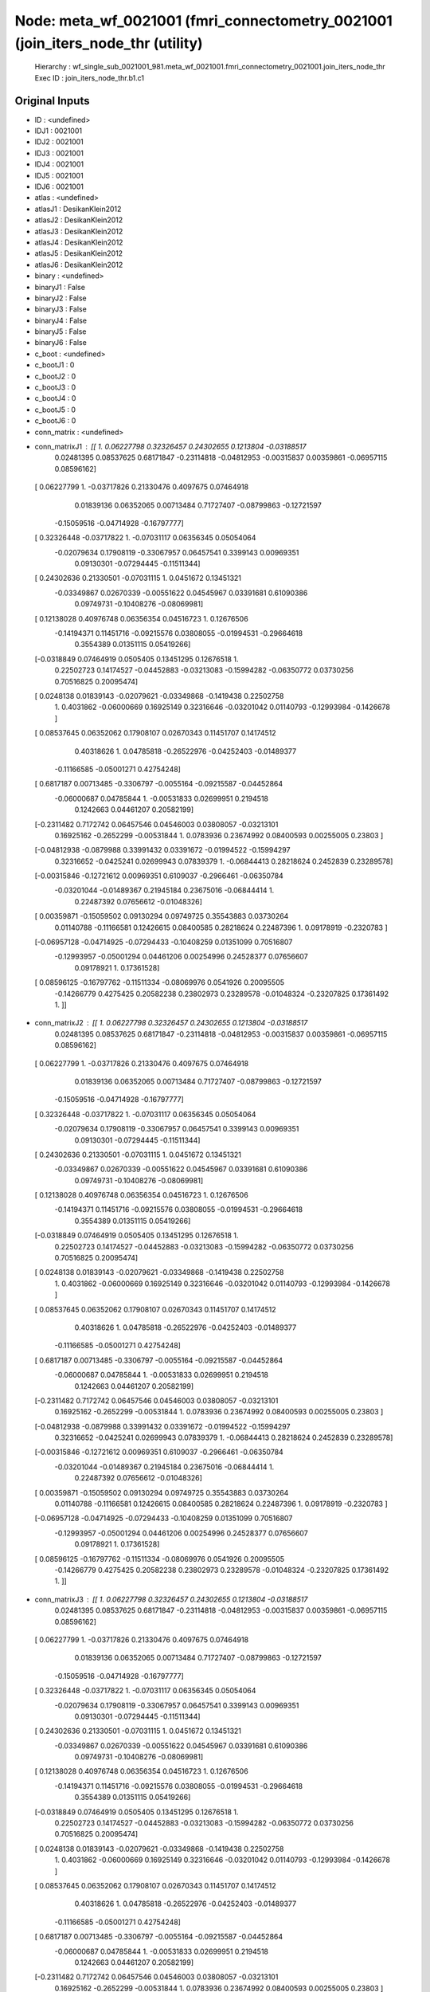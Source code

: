 Node: meta_wf_0021001 (fmri_connectometry_0021001 (join_iters_node_thr (utility)
================================================================================


 Hierarchy : wf_single_sub_0021001_981.meta_wf_0021001.fmri_connectometry_0021001.join_iters_node_thr
 Exec ID : join_iters_node_thr.b1.c1


Original Inputs
---------------


* ID : <undefined>
* IDJ1 : 0021001
* IDJ2 : 0021001
* IDJ3 : 0021001
* IDJ4 : 0021001
* IDJ5 : 0021001
* IDJ6 : 0021001
* atlas : <undefined>
* atlasJ1 : DesikanKlein2012
* atlasJ2 : DesikanKlein2012
* atlasJ3 : DesikanKlein2012
* atlasJ4 : DesikanKlein2012
* atlasJ5 : DesikanKlein2012
* atlasJ6 : DesikanKlein2012
* binary : <undefined>
* binaryJ1 : False
* binaryJ2 : False
* binaryJ3 : False
* binaryJ4 : False
* binaryJ5 : False
* binaryJ6 : False
* c_boot : <undefined>
* c_bootJ1 : 0
* c_bootJ2 : 0
* c_bootJ3 : 0
* c_bootJ4 : 0
* c_bootJ5 : 0
* c_bootJ6 : 0
* conn_matrix : <undefined>
* conn_matrixJ1 : [[ 1.          0.06227798  0.32326457  0.24302655  0.1213804  -0.03188517
   0.02481395  0.08537625  0.68171847 -0.23114818 -0.04812953 -0.00315837
   0.00359861 -0.06957115  0.08596162]
 [ 0.06227799  1.         -0.03717826  0.21330476  0.4097675   0.07464918
   0.01839136  0.06352065  0.00713484  0.71727407 -0.08799863 -0.12721597
  -0.15059516 -0.04714928 -0.16797777]
 [ 0.32326448 -0.03717822  1.         -0.07031117  0.06356345  0.05054064
  -0.02079634  0.17908119 -0.33067957  0.06457541  0.3399143   0.00969351
   0.09130301 -0.07294445 -0.11511344]
 [ 0.24302636  0.21330501 -0.07031115  1.          0.0451672   0.13451321
  -0.03349867  0.02670339 -0.00551622  0.04545967  0.03391681  0.61090386
   0.09749731 -0.10408276 -0.08069981]
 [ 0.12138028  0.40976748  0.06356354  0.04516723  1.          0.12676506
  -0.14194371  0.11451716 -0.09215576  0.03808055 -0.01994531 -0.29664618
   0.3554389   0.01351115  0.05419266]
 [-0.0318849   0.07464919  0.0505405   0.13451295  0.12676518  1.
   0.22502723  0.14174527 -0.04452883 -0.03213083 -0.15994282 -0.06350772
   0.03730256  0.70516825  0.20095474]
 [ 0.0248138   0.01839143 -0.02079621 -0.03349868 -0.1419438   0.22502758
   1.          0.4031862  -0.06000669  0.16925149  0.32316646 -0.03201042
   0.01140793 -0.12993984 -0.1426678 ]
 [ 0.08537645  0.06352062  0.17908107  0.02670343  0.11451707  0.14174512
   0.40318626  1.          0.04785818 -0.26522976 -0.04252403 -0.01489377
  -0.11166585 -0.05001271  0.42754248]
 [ 0.6817187   0.00713485 -0.3306797  -0.0055164  -0.09215587 -0.04452864
  -0.06000687  0.04785844  1.         -0.00531833  0.02699951  0.2194518
   0.1242663   0.04461207  0.20582199]
 [-0.2311482   0.7172742   0.06457546  0.04546003  0.03808057 -0.03213101
   0.16925162 -0.2652299  -0.00531844  1.          0.0783936   0.23674992
   0.08400593  0.00255005  0.23803   ]
 [-0.04812938 -0.0879988   0.33991432  0.03391672 -0.01994522 -0.15994297
   0.32316652 -0.0425241   0.02699943  0.07839379  1.         -0.06844413
   0.28218624  0.2452839   0.23289578]
 [-0.00315846 -0.12721612  0.00969351  0.6109037  -0.2966461  -0.06350784
  -0.03201044 -0.01489367  0.21945184  0.23675016 -0.06844414  1.
   0.22487392  0.07656612 -0.01048326]
 [ 0.00359871 -0.15059502  0.09130294  0.09749725  0.35543883  0.03730264
   0.01140788 -0.11166581  0.12426615  0.08400585  0.28218624  0.22487396
   1.          0.09178919 -0.2320783 ]
 [-0.06957128 -0.04714925 -0.07294433 -0.10408259  0.01351099  0.70516807
  -0.12993957 -0.05001294  0.04461206  0.00254996  0.24528377  0.07656607
   0.09178921  1.          0.17361528]
 [ 0.08596125 -0.16797762 -0.11511334 -0.08069976  0.0541926   0.20095505
  -0.14266779  0.4275425   0.20582238  0.23802973  0.23289578 -0.01048324
  -0.23207825  0.17361492  1.        ]]
* conn_matrixJ2 : [[ 1.          0.06227798  0.32326457  0.24302655  0.1213804  -0.03188517
   0.02481395  0.08537625  0.68171847 -0.23114818 -0.04812953 -0.00315837
   0.00359861 -0.06957115  0.08596162]
 [ 0.06227799  1.         -0.03717826  0.21330476  0.4097675   0.07464918
   0.01839136  0.06352065  0.00713484  0.71727407 -0.08799863 -0.12721597
  -0.15059516 -0.04714928 -0.16797777]
 [ 0.32326448 -0.03717822  1.         -0.07031117  0.06356345  0.05054064
  -0.02079634  0.17908119 -0.33067957  0.06457541  0.3399143   0.00969351
   0.09130301 -0.07294445 -0.11511344]
 [ 0.24302636  0.21330501 -0.07031115  1.          0.0451672   0.13451321
  -0.03349867  0.02670339 -0.00551622  0.04545967  0.03391681  0.61090386
   0.09749731 -0.10408276 -0.08069981]
 [ 0.12138028  0.40976748  0.06356354  0.04516723  1.          0.12676506
  -0.14194371  0.11451716 -0.09215576  0.03808055 -0.01994531 -0.29664618
   0.3554389   0.01351115  0.05419266]
 [-0.0318849   0.07464919  0.0505405   0.13451295  0.12676518  1.
   0.22502723  0.14174527 -0.04452883 -0.03213083 -0.15994282 -0.06350772
   0.03730256  0.70516825  0.20095474]
 [ 0.0248138   0.01839143 -0.02079621 -0.03349868 -0.1419438   0.22502758
   1.          0.4031862  -0.06000669  0.16925149  0.32316646 -0.03201042
   0.01140793 -0.12993984 -0.1426678 ]
 [ 0.08537645  0.06352062  0.17908107  0.02670343  0.11451707  0.14174512
   0.40318626  1.          0.04785818 -0.26522976 -0.04252403 -0.01489377
  -0.11166585 -0.05001271  0.42754248]
 [ 0.6817187   0.00713485 -0.3306797  -0.0055164  -0.09215587 -0.04452864
  -0.06000687  0.04785844  1.         -0.00531833  0.02699951  0.2194518
   0.1242663   0.04461207  0.20582199]
 [-0.2311482   0.7172742   0.06457546  0.04546003  0.03808057 -0.03213101
   0.16925162 -0.2652299  -0.00531844  1.          0.0783936   0.23674992
   0.08400593  0.00255005  0.23803   ]
 [-0.04812938 -0.0879988   0.33991432  0.03391672 -0.01994522 -0.15994297
   0.32316652 -0.0425241   0.02699943  0.07839379  1.         -0.06844413
   0.28218624  0.2452839   0.23289578]
 [-0.00315846 -0.12721612  0.00969351  0.6109037  -0.2966461  -0.06350784
  -0.03201044 -0.01489367  0.21945184  0.23675016 -0.06844414  1.
   0.22487392  0.07656612 -0.01048326]
 [ 0.00359871 -0.15059502  0.09130294  0.09749725  0.35543883  0.03730264
   0.01140788 -0.11166581  0.12426615  0.08400585  0.28218624  0.22487396
   1.          0.09178919 -0.2320783 ]
 [-0.06957128 -0.04714925 -0.07294433 -0.10408259  0.01351099  0.70516807
  -0.12993957 -0.05001294  0.04461206  0.00254996  0.24528377  0.07656607
   0.09178921  1.          0.17361528]
 [ 0.08596125 -0.16797762 -0.11511334 -0.08069976  0.0541926   0.20095505
  -0.14266779  0.4275425   0.20582238  0.23802973  0.23289578 -0.01048324
  -0.23207825  0.17361492  1.        ]]
* conn_matrixJ3 : [[ 1.          0.06227798  0.32326457  0.24302655  0.1213804  -0.03188517
   0.02481395  0.08537625  0.68171847 -0.23114818 -0.04812953 -0.00315837
   0.00359861 -0.06957115  0.08596162]
 [ 0.06227799  1.         -0.03717826  0.21330476  0.4097675   0.07464918
   0.01839136  0.06352065  0.00713484  0.71727407 -0.08799863 -0.12721597
  -0.15059516 -0.04714928 -0.16797777]
 [ 0.32326448 -0.03717822  1.         -0.07031117  0.06356345  0.05054064
  -0.02079634  0.17908119 -0.33067957  0.06457541  0.3399143   0.00969351
   0.09130301 -0.07294445 -0.11511344]
 [ 0.24302636  0.21330501 -0.07031115  1.          0.0451672   0.13451321
  -0.03349867  0.02670339 -0.00551622  0.04545967  0.03391681  0.61090386
   0.09749731 -0.10408276 -0.08069981]
 [ 0.12138028  0.40976748  0.06356354  0.04516723  1.          0.12676506
  -0.14194371  0.11451716 -0.09215576  0.03808055 -0.01994531 -0.29664618
   0.3554389   0.01351115  0.05419266]
 [-0.0318849   0.07464919  0.0505405   0.13451295  0.12676518  1.
   0.22502723  0.14174527 -0.04452883 -0.03213083 -0.15994282 -0.06350772
   0.03730256  0.70516825  0.20095474]
 [ 0.0248138   0.01839143 -0.02079621 -0.03349868 -0.1419438   0.22502758
   1.          0.4031862  -0.06000669  0.16925149  0.32316646 -0.03201042
   0.01140793 -0.12993984 -0.1426678 ]
 [ 0.08537645  0.06352062  0.17908107  0.02670343  0.11451707  0.14174512
   0.40318626  1.          0.04785818 -0.26522976 -0.04252403 -0.01489377
  -0.11166585 -0.05001271  0.42754248]
 [ 0.6817187   0.00713485 -0.3306797  -0.0055164  -0.09215587 -0.04452864
  -0.06000687  0.04785844  1.         -0.00531833  0.02699951  0.2194518
   0.1242663   0.04461207  0.20582199]
 [-0.2311482   0.7172742   0.06457546  0.04546003  0.03808057 -0.03213101
   0.16925162 -0.2652299  -0.00531844  1.          0.0783936   0.23674992
   0.08400593  0.00255005  0.23803   ]
 [-0.04812938 -0.0879988   0.33991432  0.03391672 -0.01994522 -0.15994297
   0.32316652 -0.0425241   0.02699943  0.07839379  1.         -0.06844413
   0.28218624  0.2452839   0.23289578]
 [-0.00315846 -0.12721612  0.00969351  0.6109037  -0.2966461  -0.06350784
  -0.03201044 -0.01489367  0.21945184  0.23675016 -0.06844414  1.
   0.22487392  0.07656612 -0.01048326]
 [ 0.00359871 -0.15059502  0.09130294  0.09749725  0.35543883  0.03730264
   0.01140788 -0.11166581  0.12426615  0.08400585  0.28218624  0.22487396
   1.          0.09178919 -0.2320783 ]
 [-0.06957128 -0.04714925 -0.07294433 -0.10408259  0.01351099  0.70516807
  -0.12993957 -0.05001294  0.04461206  0.00254996  0.24528377  0.07656607
   0.09178921  1.          0.17361528]
 [ 0.08596125 -0.16797762 -0.11511334 -0.08069976  0.0541926   0.20095505
  -0.14266779  0.4275425   0.20582238  0.23802973  0.23289578 -0.01048324
  -0.23207825  0.17361492  1.        ]]
* conn_matrixJ4 : [[ 1.          0.06227798  0.32326457  0.24302655  0.1213804  -0.03188517
   0.02481395  0.08537625  0.68171847 -0.23114818 -0.04812953 -0.00315837
   0.00359861 -0.06957115  0.08596162]
 [ 0.06227799  1.         -0.03717826  0.21330476  0.4097675   0.07464918
   0.01839136  0.06352065  0.00713484  0.71727407 -0.08799863 -0.12721597
  -0.15059516 -0.04714928 -0.16797777]
 [ 0.32326448 -0.03717822  1.         -0.07031117  0.06356345  0.05054064
  -0.02079634  0.17908119 -0.33067957  0.06457541  0.3399143   0.00969351
   0.09130301 -0.07294445 -0.11511344]
 [ 0.24302636  0.21330501 -0.07031115  1.          0.0451672   0.13451321
  -0.03349867  0.02670339 -0.00551622  0.04545967  0.03391681  0.61090386
   0.09749731 -0.10408276 -0.08069981]
 [ 0.12138028  0.40976748  0.06356354  0.04516723  1.          0.12676506
  -0.14194371  0.11451716 -0.09215576  0.03808055 -0.01994531 -0.29664618
   0.3554389   0.01351115  0.05419266]
 [-0.0318849   0.07464919  0.0505405   0.13451295  0.12676518  1.
   0.22502723  0.14174527 -0.04452883 -0.03213083 -0.15994282 -0.06350772
   0.03730256  0.70516825  0.20095474]
 [ 0.0248138   0.01839143 -0.02079621 -0.03349868 -0.1419438   0.22502758
   1.          0.4031862  -0.06000669  0.16925149  0.32316646 -0.03201042
   0.01140793 -0.12993984 -0.1426678 ]
 [ 0.08537645  0.06352062  0.17908107  0.02670343  0.11451707  0.14174512
   0.40318626  1.          0.04785818 -0.26522976 -0.04252403 -0.01489377
  -0.11166585 -0.05001271  0.42754248]
 [ 0.6817187   0.00713485 -0.3306797  -0.0055164  -0.09215587 -0.04452864
  -0.06000687  0.04785844  1.         -0.00531833  0.02699951  0.2194518
   0.1242663   0.04461207  0.20582199]
 [-0.2311482   0.7172742   0.06457546  0.04546003  0.03808057 -0.03213101
   0.16925162 -0.2652299  -0.00531844  1.          0.0783936   0.23674992
   0.08400593  0.00255005  0.23803   ]
 [-0.04812938 -0.0879988   0.33991432  0.03391672 -0.01994522 -0.15994297
   0.32316652 -0.0425241   0.02699943  0.07839379  1.         -0.06844413
   0.28218624  0.2452839   0.23289578]
 [-0.00315846 -0.12721612  0.00969351  0.6109037  -0.2966461  -0.06350784
  -0.03201044 -0.01489367  0.21945184  0.23675016 -0.06844414  1.
   0.22487392  0.07656612 -0.01048326]
 [ 0.00359871 -0.15059502  0.09130294  0.09749725  0.35543883  0.03730264
   0.01140788 -0.11166581  0.12426615  0.08400585  0.28218624  0.22487396
   1.          0.09178919 -0.2320783 ]
 [-0.06957128 -0.04714925 -0.07294433 -0.10408259  0.01351099  0.70516807
  -0.12993957 -0.05001294  0.04461206  0.00254996  0.24528377  0.07656607
   0.09178921  1.          0.17361528]
 [ 0.08596125 -0.16797762 -0.11511334 -0.08069976  0.0541926   0.20095505
  -0.14266779  0.4275425   0.20582238  0.23802973  0.23289578 -0.01048324
  -0.23207825  0.17361492  1.        ]]
* conn_matrixJ5 : [[ 1.          0.06227798  0.32326457  0.24302655  0.1213804  -0.03188517
   0.02481395  0.08537625  0.68171847 -0.23114818 -0.04812953 -0.00315837
   0.00359861 -0.06957115  0.08596162]
 [ 0.06227799  1.         -0.03717826  0.21330476  0.4097675   0.07464918
   0.01839136  0.06352065  0.00713484  0.71727407 -0.08799863 -0.12721597
  -0.15059516 -0.04714928 -0.16797777]
 [ 0.32326448 -0.03717822  1.         -0.07031117  0.06356345  0.05054064
  -0.02079634  0.17908119 -0.33067957  0.06457541  0.3399143   0.00969351
   0.09130301 -0.07294445 -0.11511344]
 [ 0.24302636  0.21330501 -0.07031115  1.          0.0451672   0.13451321
  -0.03349867  0.02670339 -0.00551622  0.04545967  0.03391681  0.61090386
   0.09749731 -0.10408276 -0.08069981]
 [ 0.12138028  0.40976748  0.06356354  0.04516723  1.          0.12676506
  -0.14194371  0.11451716 -0.09215576  0.03808055 -0.01994531 -0.29664618
   0.3554389   0.01351115  0.05419266]
 [-0.0318849   0.07464919  0.0505405   0.13451295  0.12676518  1.
   0.22502723  0.14174527 -0.04452883 -0.03213083 -0.15994282 -0.06350772
   0.03730256  0.70516825  0.20095474]
 [ 0.0248138   0.01839143 -0.02079621 -0.03349868 -0.1419438   0.22502758
   1.          0.4031862  -0.06000669  0.16925149  0.32316646 -0.03201042
   0.01140793 -0.12993984 -0.1426678 ]
 [ 0.08537645  0.06352062  0.17908107  0.02670343  0.11451707  0.14174512
   0.40318626  1.          0.04785818 -0.26522976 -0.04252403 -0.01489377
  -0.11166585 -0.05001271  0.42754248]
 [ 0.6817187   0.00713485 -0.3306797  -0.0055164  -0.09215587 -0.04452864
  -0.06000687  0.04785844  1.         -0.00531833  0.02699951  0.2194518
   0.1242663   0.04461207  0.20582199]
 [-0.2311482   0.7172742   0.06457546  0.04546003  0.03808057 -0.03213101
   0.16925162 -0.2652299  -0.00531844  1.          0.0783936   0.23674992
   0.08400593  0.00255005  0.23803   ]
 [-0.04812938 -0.0879988   0.33991432  0.03391672 -0.01994522 -0.15994297
   0.32316652 -0.0425241   0.02699943  0.07839379  1.         -0.06844413
   0.28218624  0.2452839   0.23289578]
 [-0.00315846 -0.12721612  0.00969351  0.6109037  -0.2966461  -0.06350784
  -0.03201044 -0.01489367  0.21945184  0.23675016 -0.06844414  1.
   0.22487392  0.07656612 -0.01048326]
 [ 0.00359871 -0.15059502  0.09130294  0.09749725  0.35543883  0.03730264
   0.01140788 -0.11166581  0.12426615  0.08400585  0.28218624  0.22487396
   1.          0.09178919 -0.2320783 ]
 [-0.06957128 -0.04714925 -0.07294433 -0.10408259  0.01351099  0.70516807
  -0.12993957 -0.05001294  0.04461206  0.00254996  0.24528377  0.07656607
   0.09178921  1.          0.17361528]
 [ 0.08596125 -0.16797762 -0.11511334 -0.08069976  0.0541926   0.20095505
  -0.14266779  0.4275425   0.20582238  0.23802973  0.23289578 -0.01048324
  -0.23207825  0.17361492  1.        ]]
* conn_matrixJ6 : [[ 1.          0.06227798  0.32326457  0.24302655  0.1213804  -0.03188517
   0.02481395  0.08537625  0.68171847 -0.23114818 -0.04812953 -0.00315837
   0.00359861 -0.06957115  0.08596162]
 [ 0.06227799  1.         -0.03717826  0.21330476  0.4097675   0.07464918
   0.01839136  0.06352065  0.00713484  0.71727407 -0.08799863 -0.12721597
  -0.15059516 -0.04714928 -0.16797777]
 [ 0.32326448 -0.03717822  1.         -0.07031117  0.06356345  0.05054064
  -0.02079634  0.17908119 -0.33067957  0.06457541  0.3399143   0.00969351
   0.09130301 -0.07294445 -0.11511344]
 [ 0.24302636  0.21330501 -0.07031115  1.          0.0451672   0.13451321
  -0.03349867  0.02670339 -0.00551622  0.04545967  0.03391681  0.61090386
   0.09749731 -0.10408276 -0.08069981]
 [ 0.12138028  0.40976748  0.06356354  0.04516723  1.          0.12676506
  -0.14194371  0.11451716 -0.09215576  0.03808055 -0.01994531 -0.29664618
   0.3554389   0.01351115  0.05419266]
 [-0.0318849   0.07464919  0.0505405   0.13451295  0.12676518  1.
   0.22502723  0.14174527 -0.04452883 -0.03213083 -0.15994282 -0.06350772
   0.03730256  0.70516825  0.20095474]
 [ 0.0248138   0.01839143 -0.02079621 -0.03349868 -0.1419438   0.22502758
   1.          0.4031862  -0.06000669  0.16925149  0.32316646 -0.03201042
   0.01140793 -0.12993984 -0.1426678 ]
 [ 0.08537645  0.06352062  0.17908107  0.02670343  0.11451707  0.14174512
   0.40318626  1.          0.04785818 -0.26522976 -0.04252403 -0.01489377
  -0.11166585 -0.05001271  0.42754248]
 [ 0.6817187   0.00713485 -0.3306797  -0.0055164  -0.09215587 -0.04452864
  -0.06000687  0.04785844  1.         -0.00531833  0.02699951  0.2194518
   0.1242663   0.04461207  0.20582199]
 [-0.2311482   0.7172742   0.06457546  0.04546003  0.03808057 -0.03213101
   0.16925162 -0.2652299  -0.00531844  1.          0.0783936   0.23674992
   0.08400593  0.00255005  0.23803   ]
 [-0.04812938 -0.0879988   0.33991432  0.03391672 -0.01994522 -0.15994297
   0.32316652 -0.0425241   0.02699943  0.07839379  1.         -0.06844413
   0.28218624  0.2452839   0.23289578]
 [-0.00315846 -0.12721612  0.00969351  0.6109037  -0.2966461  -0.06350784
  -0.03201044 -0.01489367  0.21945184  0.23675016 -0.06844414  1.
   0.22487392  0.07656612 -0.01048326]
 [ 0.00359871 -0.15059502  0.09130294  0.09749725  0.35543883  0.03730264
   0.01140788 -0.11166581  0.12426615  0.08400585  0.28218624  0.22487396
   1.          0.09178919 -0.2320783 ]
 [-0.06957128 -0.04714925 -0.07294433 -0.10408259  0.01351099  0.70516807
  -0.12993957 -0.05001294  0.04461206  0.00254996  0.24528377  0.07656607
   0.09178921  1.          0.17361528]
 [ 0.08596125 -0.16797762 -0.11511334 -0.08069976  0.0541926   0.20095505
  -0.14266779  0.4275425   0.20582238  0.23802973  0.23289578 -0.01048324
  -0.23207825  0.17361492  1.        ]]
* conn_model : <undefined>
* conn_modelJ1 : partcorr
* conn_modelJ2 : partcorr
* conn_modelJ3 : partcorr
* conn_modelJ4 : partcorr
* conn_modelJ5 : partcorr
* conn_modelJ6 : partcorr
* coords : <undefined>
* coordsJ1 : [[ 54.18698939 -35.04665191  36.22738032]
 [-13.29384318 -67.50893365  -5.87891203]
 [  7.53763026 -24.85488228  58.69490544]
 [ -5.21337127 -18.39260313  39.69630156]
 [ 22.6098635   -4.56230735 -31.95640687]
 [-29.8504807  -89.22470943   1.50272636]
 [ -6.17316943 -25.68163193  57.79975058]
 [ 20.5507772   -2.83523316  -0.70777202]
 [ -4.04270938 -57.24758091 -38.75942609]
 [  5.23006135  37.48432175 -17.26993865]
 [ 24.10399334 -29.37895175 -18.43427621]
 [-22.87226126  -5.03183134 -32.04257958]
 [ 34.79281102 -43.04760528 -20.99951817]
 [-35.83066274  12.09024484  47.08011793]
 [ 13.6988191  -66.42386874  -5.03918905]]
* coordsJ2 : [[ 54.18698939 -35.04665191  36.22738032]
 [-13.29384318 -67.50893365  -5.87891203]
 [  7.53763026 -24.85488228  58.69490544]
 [ -5.21337127 -18.39260313  39.69630156]
 [ 22.6098635   -4.56230735 -31.95640687]
 [-29.8504807  -89.22470943   1.50272636]
 [ -6.17316943 -25.68163193  57.79975058]
 [ 20.5507772   -2.83523316  -0.70777202]
 [ -4.04270938 -57.24758091 -38.75942609]
 [  5.23006135  37.48432175 -17.26993865]
 [ 24.10399334 -29.37895175 -18.43427621]
 [-22.87226126  -5.03183134 -32.04257958]
 [ 34.79281102 -43.04760528 -20.99951817]
 [-35.83066274  12.09024484  47.08011793]
 [ 13.6988191  -66.42386874  -5.03918905]]
* coordsJ3 : [[ 54.18698939 -35.04665191  36.22738032]
 [-13.29384318 -67.50893365  -5.87891203]
 [  7.53763026 -24.85488228  58.69490544]
 [ -5.21337127 -18.39260313  39.69630156]
 [ 22.6098635   -4.56230735 -31.95640687]
 [-29.8504807  -89.22470943   1.50272636]
 [ -6.17316943 -25.68163193  57.79975058]
 [ 20.5507772   -2.83523316  -0.70777202]
 [ -4.04270938 -57.24758091 -38.75942609]
 [  5.23006135  37.48432175 -17.26993865]
 [ 24.10399334 -29.37895175 -18.43427621]
 [-22.87226126  -5.03183134 -32.04257958]
 [ 34.79281102 -43.04760528 -20.99951817]
 [-35.83066274  12.09024484  47.08011793]
 [ 13.6988191  -66.42386874  -5.03918905]]
* coordsJ4 : [[ 54.18698939 -35.04665191  36.22738032]
 [-13.29384318 -67.50893365  -5.87891203]
 [  7.53763026 -24.85488228  58.69490544]
 [ -5.21337127 -18.39260313  39.69630156]
 [ 22.6098635   -4.56230735 -31.95640687]
 [-29.8504807  -89.22470943   1.50272636]
 [ -6.17316943 -25.68163193  57.79975058]
 [ 20.5507772   -2.83523316  -0.70777202]
 [ -4.04270938 -57.24758091 -38.75942609]
 [  5.23006135  37.48432175 -17.26993865]
 [ 24.10399334 -29.37895175 -18.43427621]
 [-22.87226126  -5.03183134 -32.04257958]
 [ 34.79281102 -43.04760528 -20.99951817]
 [-35.83066274  12.09024484  47.08011793]
 [ 13.6988191  -66.42386874  -5.03918905]]
* coordsJ5 : [[ 54.18698939 -35.04665191  36.22738032]
 [-13.29384318 -67.50893365  -5.87891203]
 [  7.53763026 -24.85488228  58.69490544]
 [ -5.21337127 -18.39260313  39.69630156]
 [ 22.6098635   -4.56230735 -31.95640687]
 [-29.8504807  -89.22470943   1.50272636]
 [ -6.17316943 -25.68163193  57.79975058]
 [ 20.5507772   -2.83523316  -0.70777202]
 [ -4.04270938 -57.24758091 -38.75942609]
 [  5.23006135  37.48432175 -17.26993865]
 [ 24.10399334 -29.37895175 -18.43427621]
 [-22.87226126  -5.03183134 -32.04257958]
 [ 34.79281102 -43.04760528 -20.99951817]
 [-35.83066274  12.09024484  47.08011793]
 [ 13.6988191  -66.42386874  -5.03918905]]
* coordsJ6 : [[ 54.18698939 -35.04665191  36.22738032]
 [-13.29384318 -67.50893365  -5.87891203]
 [  7.53763026 -24.85488228  58.69490544]
 [ -5.21337127 -18.39260313  39.69630156]
 [ 22.6098635   -4.56230735 -31.95640687]
 [-29.8504807  -89.22470943   1.50272636]
 [ -6.17316943 -25.68163193  57.79975058]
 [ 20.5507772   -2.83523316  -0.70777202]
 [ -4.04270938 -57.24758091 -38.75942609]
 [  5.23006135  37.48432175 -17.26993865]
 [ 24.10399334 -29.37895175 -18.43427621]
 [-22.87226126  -5.03183134 -32.04257958]
 [ 34.79281102 -43.04760528 -20.99951817]
 [-35.83066274  12.09024484  47.08011793]
 [ 13.6988191  -66.42386874  -5.03918905]]
* dens_thresh : <undefined>
* dens_threshJ1 : True
* dens_threshJ2 : True
* dens_threshJ3 : True
* dens_threshJ4 : True
* dens_threshJ5 : True
* dens_threshJ6 : True
* dir_path : <undefined>
* dir_pathJ1 : /Users/derekpisner/Applications/PyNets/tests/examples/002/fmri/DesikanKlein2012
* dir_pathJ2 : /Users/derekpisner/Applications/PyNets/tests/examples/002/fmri/DesikanKlein2012
* dir_pathJ3 : /Users/derekpisner/Applications/PyNets/tests/examples/002/fmri/DesikanKlein2012
* dir_pathJ4 : /Users/derekpisner/Applications/PyNets/tests/examples/002/fmri/DesikanKlein2012
* dir_pathJ5 : /Users/derekpisner/Applications/PyNets/tests/examples/002/fmri/DesikanKlein2012
* dir_pathJ6 : /Users/derekpisner/Applications/PyNets/tests/examples/002/fmri/DesikanKlein2012
* disp_filt : <undefined>
* disp_filtJ1 : False
* disp_filtJ2 : False
* disp_filtJ3 : False
* disp_filtJ4 : False
* disp_filtJ5 : False
* disp_filtJ6 : False
* hpass : <undefined>
* hpassJ1 : None
* hpassJ2 : None
* hpassJ3 : None
* hpassJ4 : None
* hpassJ5 : None
* hpassJ6 : None
* labels : <undefined>
* labelsJ1 : [nan nan nan nan nan nan nan nan nan nan nan nan nan nan nan]
* labelsJ2 : [nan nan nan nan nan nan nan nan nan nan nan nan nan nan nan]
* labelsJ3 : [nan nan nan nan nan nan nan nan nan nan nan nan nan nan nan]
* labelsJ4 : [nan nan nan nan nan nan nan nan nan nan nan nan nan nan nan]
* labelsJ5 : [nan nan nan nan nan nan nan nan nan nan nan nan nan nan nan]
* labelsJ6 : [nan nan nan nan nan nan nan nan nan nan nan nan nan nan nan]
* min_span_tree : <undefined>
* min_span_treeJ1 : False
* min_span_treeJ2 : False
* min_span_treeJ3 : False
* min_span_treeJ4 : False
* min_span_treeJ5 : False
* min_span_treeJ6 : False
* network : <undefined>
* networkJ1 : SalVentAttn
* networkJ2 : SalVentAttn
* networkJ3 : SalVentAttn
* networkJ4 : SalVentAttn
* networkJ5 : SalVentAttn
* networkJ6 : SalVentAttn
* node_size : <undefined>
* node_sizeJ1 : None
* node_sizeJ2 : None
* node_sizeJ3 : None
* node_sizeJ4 : None
* node_sizeJ5 : None
* node_sizeJ6 : None
* norm : <undefined>
* normJ1 : 0
* normJ2 : 0
* normJ3 : 0
* normJ4 : 0
* normJ5 : 0
* normJ6 : 0
* parc : <undefined>
* parcJ1 : True
* parcJ2 : True
* parcJ3 : True
* parcJ4 : True
* parcJ5 : True
* parcJ6 : True
* prune : <undefined>
* pruneJ1 : 1
* pruneJ2 : 1
* pruneJ3 : 1
* pruneJ4 : 1
* pruneJ5 : 1
* pruneJ6 : 1
* roi : <undefined>
* roiJ1 : None
* roiJ2 : None
* roiJ3 : None
* roiJ4 : None
* roiJ5 : None
* roiJ6 : None
* smooth : <undefined>
* smoothJ1 : 0
* smoothJ2 : 0
* smoothJ3 : 0
* smoothJ4 : 0
* smoothJ5 : 0
* smoothJ6 : 0
* thr : <undefined>
* thrJ1 : 0.15
* thrJ2 : 0.16
* thrJ3 : 0.17
* thrJ4 : 0.18
* thrJ5 : 0.19
* thrJ6 : 0.2
* uatlas : <undefined>
* uatlasJ1 : /Users/derekpisner/Applications/PyNets/tests/examples/002/fmri/reg_fmri/anat_reg/DesikanKlein2012_t1w_mni_gm.nii.gz
* uatlasJ2 : /Users/derekpisner/Applications/PyNets/tests/examples/002/fmri/reg_fmri/anat_reg/DesikanKlein2012_t1w_mni_gm.nii.gz
* uatlasJ3 : /Users/derekpisner/Applications/PyNets/tests/examples/002/fmri/reg_fmri/anat_reg/DesikanKlein2012_t1w_mni_gm.nii.gz
* uatlasJ4 : /Users/derekpisner/Applications/PyNets/tests/examples/002/fmri/reg_fmri/anat_reg/DesikanKlein2012_t1w_mni_gm.nii.gz
* uatlasJ5 : /Users/derekpisner/Applications/PyNets/tests/examples/002/fmri/reg_fmri/anat_reg/DesikanKlein2012_t1w_mni_gm.nii.gz
* uatlasJ6 : /Users/derekpisner/Applications/PyNets/tests/examples/002/fmri/reg_fmri/anat_reg/DesikanKlein2012_t1w_mni_gm.nii.gz

Execution Inputs
----------------


* ID : <undefined>
* IDJ1 : 0021001
* IDJ2 : 0021001
* IDJ3 : 0021001
* IDJ4 : 0021001
* IDJ5 : 0021001
* IDJ6 : 0021001
* atlas : <undefined>
* atlasJ1 : DesikanKlein2012
* atlasJ2 : DesikanKlein2012
* atlasJ3 : DesikanKlein2012
* atlasJ4 : DesikanKlein2012
* atlasJ5 : DesikanKlein2012
* atlasJ6 : DesikanKlein2012
* binary : <undefined>
* binaryJ1 : False
* binaryJ2 : False
* binaryJ3 : False
* binaryJ4 : False
* binaryJ5 : False
* binaryJ6 : False
* c_boot : <undefined>
* c_bootJ1 : 0
* c_bootJ2 : 0
* c_bootJ3 : 0
* c_bootJ4 : 0
* c_bootJ5 : 0
* c_bootJ6 : 0
* conn_matrix : <undefined>
* conn_matrixJ1 : [[ 1.          0.06227798  0.32326457  0.24302655  0.1213804  -0.03188517
   0.02481395  0.08537625  0.68171847 -0.23114818 -0.04812953 -0.00315837
   0.00359861 -0.06957115  0.08596162]
 [ 0.06227799  1.         -0.03717826  0.21330476  0.4097675   0.07464918
   0.01839136  0.06352065  0.00713484  0.71727407 -0.08799863 -0.12721597
  -0.15059516 -0.04714928 -0.16797777]
 [ 0.32326448 -0.03717822  1.         -0.07031117  0.06356345  0.05054064
  -0.02079634  0.17908119 -0.33067957  0.06457541  0.3399143   0.00969351
   0.09130301 -0.07294445 -0.11511344]
 [ 0.24302636  0.21330501 -0.07031115  1.          0.0451672   0.13451321
  -0.03349867  0.02670339 -0.00551622  0.04545967  0.03391681  0.61090386
   0.09749731 -0.10408276 -0.08069981]
 [ 0.12138028  0.40976748  0.06356354  0.04516723  1.          0.12676506
  -0.14194371  0.11451716 -0.09215576  0.03808055 -0.01994531 -0.29664618
   0.3554389   0.01351115  0.05419266]
 [-0.0318849   0.07464919  0.0505405   0.13451295  0.12676518  1.
   0.22502723  0.14174527 -0.04452883 -0.03213083 -0.15994282 -0.06350772
   0.03730256  0.70516825  0.20095474]
 [ 0.0248138   0.01839143 -0.02079621 -0.03349868 -0.1419438   0.22502758
   1.          0.4031862  -0.06000669  0.16925149  0.32316646 -0.03201042
   0.01140793 -0.12993984 -0.1426678 ]
 [ 0.08537645  0.06352062  0.17908107  0.02670343  0.11451707  0.14174512
   0.40318626  1.          0.04785818 -0.26522976 -0.04252403 -0.01489377
  -0.11166585 -0.05001271  0.42754248]
 [ 0.6817187   0.00713485 -0.3306797  -0.0055164  -0.09215587 -0.04452864
  -0.06000687  0.04785844  1.         -0.00531833  0.02699951  0.2194518
   0.1242663   0.04461207  0.20582199]
 [-0.2311482   0.7172742   0.06457546  0.04546003  0.03808057 -0.03213101
   0.16925162 -0.2652299  -0.00531844  1.          0.0783936   0.23674992
   0.08400593  0.00255005  0.23803   ]
 [-0.04812938 -0.0879988   0.33991432  0.03391672 -0.01994522 -0.15994297
   0.32316652 -0.0425241   0.02699943  0.07839379  1.         -0.06844413
   0.28218624  0.2452839   0.23289578]
 [-0.00315846 -0.12721612  0.00969351  0.6109037  -0.2966461  -0.06350784
  -0.03201044 -0.01489367  0.21945184  0.23675016 -0.06844414  1.
   0.22487392  0.07656612 -0.01048326]
 [ 0.00359871 -0.15059502  0.09130294  0.09749725  0.35543883  0.03730264
   0.01140788 -0.11166581  0.12426615  0.08400585  0.28218624  0.22487396
   1.          0.09178919 -0.2320783 ]
 [-0.06957128 -0.04714925 -0.07294433 -0.10408259  0.01351099  0.70516807
  -0.12993957 -0.05001294  0.04461206  0.00254996  0.24528377  0.07656607
   0.09178921  1.          0.17361528]
 [ 0.08596125 -0.16797762 -0.11511334 -0.08069976  0.0541926   0.20095505
  -0.14266779  0.4275425   0.20582238  0.23802973  0.23289578 -0.01048324
  -0.23207825  0.17361492  1.        ]]
* conn_matrixJ2 : [[ 1.          0.06227798  0.32326457  0.24302655  0.1213804  -0.03188517
   0.02481395  0.08537625  0.68171847 -0.23114818 -0.04812953 -0.00315837
   0.00359861 -0.06957115  0.08596162]
 [ 0.06227799  1.         -0.03717826  0.21330476  0.4097675   0.07464918
   0.01839136  0.06352065  0.00713484  0.71727407 -0.08799863 -0.12721597
  -0.15059516 -0.04714928 -0.16797777]
 [ 0.32326448 -0.03717822  1.         -0.07031117  0.06356345  0.05054064
  -0.02079634  0.17908119 -0.33067957  0.06457541  0.3399143   0.00969351
   0.09130301 -0.07294445 -0.11511344]
 [ 0.24302636  0.21330501 -0.07031115  1.          0.0451672   0.13451321
  -0.03349867  0.02670339 -0.00551622  0.04545967  0.03391681  0.61090386
   0.09749731 -0.10408276 -0.08069981]
 [ 0.12138028  0.40976748  0.06356354  0.04516723  1.          0.12676506
  -0.14194371  0.11451716 -0.09215576  0.03808055 -0.01994531 -0.29664618
   0.3554389   0.01351115  0.05419266]
 [-0.0318849   0.07464919  0.0505405   0.13451295  0.12676518  1.
   0.22502723  0.14174527 -0.04452883 -0.03213083 -0.15994282 -0.06350772
   0.03730256  0.70516825  0.20095474]
 [ 0.0248138   0.01839143 -0.02079621 -0.03349868 -0.1419438   0.22502758
   1.          0.4031862  -0.06000669  0.16925149  0.32316646 -0.03201042
   0.01140793 -0.12993984 -0.1426678 ]
 [ 0.08537645  0.06352062  0.17908107  0.02670343  0.11451707  0.14174512
   0.40318626  1.          0.04785818 -0.26522976 -0.04252403 -0.01489377
  -0.11166585 -0.05001271  0.42754248]
 [ 0.6817187   0.00713485 -0.3306797  -0.0055164  -0.09215587 -0.04452864
  -0.06000687  0.04785844  1.         -0.00531833  0.02699951  0.2194518
   0.1242663   0.04461207  0.20582199]
 [-0.2311482   0.7172742   0.06457546  0.04546003  0.03808057 -0.03213101
   0.16925162 -0.2652299  -0.00531844  1.          0.0783936   0.23674992
   0.08400593  0.00255005  0.23803   ]
 [-0.04812938 -0.0879988   0.33991432  0.03391672 -0.01994522 -0.15994297
   0.32316652 -0.0425241   0.02699943  0.07839379  1.         -0.06844413
   0.28218624  0.2452839   0.23289578]
 [-0.00315846 -0.12721612  0.00969351  0.6109037  -0.2966461  -0.06350784
  -0.03201044 -0.01489367  0.21945184  0.23675016 -0.06844414  1.
   0.22487392  0.07656612 -0.01048326]
 [ 0.00359871 -0.15059502  0.09130294  0.09749725  0.35543883  0.03730264
   0.01140788 -0.11166581  0.12426615  0.08400585  0.28218624  0.22487396
   1.          0.09178919 -0.2320783 ]
 [-0.06957128 -0.04714925 -0.07294433 -0.10408259  0.01351099  0.70516807
  -0.12993957 -0.05001294  0.04461206  0.00254996  0.24528377  0.07656607
   0.09178921  1.          0.17361528]
 [ 0.08596125 -0.16797762 -0.11511334 -0.08069976  0.0541926   0.20095505
  -0.14266779  0.4275425   0.20582238  0.23802973  0.23289578 -0.01048324
  -0.23207825  0.17361492  1.        ]]
* conn_matrixJ3 : [[ 1.          0.06227798  0.32326457  0.24302655  0.1213804  -0.03188517
   0.02481395  0.08537625  0.68171847 -0.23114818 -0.04812953 -0.00315837
   0.00359861 -0.06957115  0.08596162]
 [ 0.06227799  1.         -0.03717826  0.21330476  0.4097675   0.07464918
   0.01839136  0.06352065  0.00713484  0.71727407 -0.08799863 -0.12721597
  -0.15059516 -0.04714928 -0.16797777]
 [ 0.32326448 -0.03717822  1.         -0.07031117  0.06356345  0.05054064
  -0.02079634  0.17908119 -0.33067957  0.06457541  0.3399143   0.00969351
   0.09130301 -0.07294445 -0.11511344]
 [ 0.24302636  0.21330501 -0.07031115  1.          0.0451672   0.13451321
  -0.03349867  0.02670339 -0.00551622  0.04545967  0.03391681  0.61090386
   0.09749731 -0.10408276 -0.08069981]
 [ 0.12138028  0.40976748  0.06356354  0.04516723  1.          0.12676506
  -0.14194371  0.11451716 -0.09215576  0.03808055 -0.01994531 -0.29664618
   0.3554389   0.01351115  0.05419266]
 [-0.0318849   0.07464919  0.0505405   0.13451295  0.12676518  1.
   0.22502723  0.14174527 -0.04452883 -0.03213083 -0.15994282 -0.06350772
   0.03730256  0.70516825  0.20095474]
 [ 0.0248138   0.01839143 -0.02079621 -0.03349868 -0.1419438   0.22502758
   1.          0.4031862  -0.06000669  0.16925149  0.32316646 -0.03201042
   0.01140793 -0.12993984 -0.1426678 ]
 [ 0.08537645  0.06352062  0.17908107  0.02670343  0.11451707  0.14174512
   0.40318626  1.          0.04785818 -0.26522976 -0.04252403 -0.01489377
  -0.11166585 -0.05001271  0.42754248]
 [ 0.6817187   0.00713485 -0.3306797  -0.0055164  -0.09215587 -0.04452864
  -0.06000687  0.04785844  1.         -0.00531833  0.02699951  0.2194518
   0.1242663   0.04461207  0.20582199]
 [-0.2311482   0.7172742   0.06457546  0.04546003  0.03808057 -0.03213101
   0.16925162 -0.2652299  -0.00531844  1.          0.0783936   0.23674992
   0.08400593  0.00255005  0.23803   ]
 [-0.04812938 -0.0879988   0.33991432  0.03391672 -0.01994522 -0.15994297
   0.32316652 -0.0425241   0.02699943  0.07839379  1.         -0.06844413
   0.28218624  0.2452839   0.23289578]
 [-0.00315846 -0.12721612  0.00969351  0.6109037  -0.2966461  -0.06350784
  -0.03201044 -0.01489367  0.21945184  0.23675016 -0.06844414  1.
   0.22487392  0.07656612 -0.01048326]
 [ 0.00359871 -0.15059502  0.09130294  0.09749725  0.35543883  0.03730264
   0.01140788 -0.11166581  0.12426615  0.08400585  0.28218624  0.22487396
   1.          0.09178919 -0.2320783 ]
 [-0.06957128 -0.04714925 -0.07294433 -0.10408259  0.01351099  0.70516807
  -0.12993957 -0.05001294  0.04461206  0.00254996  0.24528377  0.07656607
   0.09178921  1.          0.17361528]
 [ 0.08596125 -0.16797762 -0.11511334 -0.08069976  0.0541926   0.20095505
  -0.14266779  0.4275425   0.20582238  0.23802973  0.23289578 -0.01048324
  -0.23207825  0.17361492  1.        ]]
* conn_matrixJ4 : [[ 1.          0.06227798  0.32326457  0.24302655  0.1213804  -0.03188517
   0.02481395  0.08537625  0.68171847 -0.23114818 -0.04812953 -0.00315837
   0.00359861 -0.06957115  0.08596162]
 [ 0.06227799  1.         -0.03717826  0.21330476  0.4097675   0.07464918
   0.01839136  0.06352065  0.00713484  0.71727407 -0.08799863 -0.12721597
  -0.15059516 -0.04714928 -0.16797777]
 [ 0.32326448 -0.03717822  1.         -0.07031117  0.06356345  0.05054064
  -0.02079634  0.17908119 -0.33067957  0.06457541  0.3399143   0.00969351
   0.09130301 -0.07294445 -0.11511344]
 [ 0.24302636  0.21330501 -0.07031115  1.          0.0451672   0.13451321
  -0.03349867  0.02670339 -0.00551622  0.04545967  0.03391681  0.61090386
   0.09749731 -0.10408276 -0.08069981]
 [ 0.12138028  0.40976748  0.06356354  0.04516723  1.          0.12676506
  -0.14194371  0.11451716 -0.09215576  0.03808055 -0.01994531 -0.29664618
   0.3554389   0.01351115  0.05419266]
 [-0.0318849   0.07464919  0.0505405   0.13451295  0.12676518  1.
   0.22502723  0.14174527 -0.04452883 -0.03213083 -0.15994282 -0.06350772
   0.03730256  0.70516825  0.20095474]
 [ 0.0248138   0.01839143 -0.02079621 -0.03349868 -0.1419438   0.22502758
   1.          0.4031862  -0.06000669  0.16925149  0.32316646 -0.03201042
   0.01140793 -0.12993984 -0.1426678 ]
 [ 0.08537645  0.06352062  0.17908107  0.02670343  0.11451707  0.14174512
   0.40318626  1.          0.04785818 -0.26522976 -0.04252403 -0.01489377
  -0.11166585 -0.05001271  0.42754248]
 [ 0.6817187   0.00713485 -0.3306797  -0.0055164  -0.09215587 -0.04452864
  -0.06000687  0.04785844  1.         -0.00531833  0.02699951  0.2194518
   0.1242663   0.04461207  0.20582199]
 [-0.2311482   0.7172742   0.06457546  0.04546003  0.03808057 -0.03213101
   0.16925162 -0.2652299  -0.00531844  1.          0.0783936   0.23674992
   0.08400593  0.00255005  0.23803   ]
 [-0.04812938 -0.0879988   0.33991432  0.03391672 -0.01994522 -0.15994297
   0.32316652 -0.0425241   0.02699943  0.07839379  1.         -0.06844413
   0.28218624  0.2452839   0.23289578]
 [-0.00315846 -0.12721612  0.00969351  0.6109037  -0.2966461  -0.06350784
  -0.03201044 -0.01489367  0.21945184  0.23675016 -0.06844414  1.
   0.22487392  0.07656612 -0.01048326]
 [ 0.00359871 -0.15059502  0.09130294  0.09749725  0.35543883  0.03730264
   0.01140788 -0.11166581  0.12426615  0.08400585  0.28218624  0.22487396
   1.          0.09178919 -0.2320783 ]
 [-0.06957128 -0.04714925 -0.07294433 -0.10408259  0.01351099  0.70516807
  -0.12993957 -0.05001294  0.04461206  0.00254996  0.24528377  0.07656607
   0.09178921  1.          0.17361528]
 [ 0.08596125 -0.16797762 -0.11511334 -0.08069976  0.0541926   0.20095505
  -0.14266779  0.4275425   0.20582238  0.23802973  0.23289578 -0.01048324
  -0.23207825  0.17361492  1.        ]]
* conn_matrixJ5 : [[ 1.          0.06227798  0.32326457  0.24302655  0.1213804  -0.03188517
   0.02481395  0.08537625  0.68171847 -0.23114818 -0.04812953 -0.00315837
   0.00359861 -0.06957115  0.08596162]
 [ 0.06227799  1.         -0.03717826  0.21330476  0.4097675   0.07464918
   0.01839136  0.06352065  0.00713484  0.71727407 -0.08799863 -0.12721597
  -0.15059516 -0.04714928 -0.16797777]
 [ 0.32326448 -0.03717822  1.         -0.07031117  0.06356345  0.05054064
  -0.02079634  0.17908119 -0.33067957  0.06457541  0.3399143   0.00969351
   0.09130301 -0.07294445 -0.11511344]
 [ 0.24302636  0.21330501 -0.07031115  1.          0.0451672   0.13451321
  -0.03349867  0.02670339 -0.00551622  0.04545967  0.03391681  0.61090386
   0.09749731 -0.10408276 -0.08069981]
 [ 0.12138028  0.40976748  0.06356354  0.04516723  1.          0.12676506
  -0.14194371  0.11451716 -0.09215576  0.03808055 -0.01994531 -0.29664618
   0.3554389   0.01351115  0.05419266]
 [-0.0318849   0.07464919  0.0505405   0.13451295  0.12676518  1.
   0.22502723  0.14174527 -0.04452883 -0.03213083 -0.15994282 -0.06350772
   0.03730256  0.70516825  0.20095474]
 [ 0.0248138   0.01839143 -0.02079621 -0.03349868 -0.1419438   0.22502758
   1.          0.4031862  -0.06000669  0.16925149  0.32316646 -0.03201042
   0.01140793 -0.12993984 -0.1426678 ]
 [ 0.08537645  0.06352062  0.17908107  0.02670343  0.11451707  0.14174512
   0.40318626  1.          0.04785818 -0.26522976 -0.04252403 -0.01489377
  -0.11166585 -0.05001271  0.42754248]
 [ 0.6817187   0.00713485 -0.3306797  -0.0055164  -0.09215587 -0.04452864
  -0.06000687  0.04785844  1.         -0.00531833  0.02699951  0.2194518
   0.1242663   0.04461207  0.20582199]
 [-0.2311482   0.7172742   0.06457546  0.04546003  0.03808057 -0.03213101
   0.16925162 -0.2652299  -0.00531844  1.          0.0783936   0.23674992
   0.08400593  0.00255005  0.23803   ]
 [-0.04812938 -0.0879988   0.33991432  0.03391672 -0.01994522 -0.15994297
   0.32316652 -0.0425241   0.02699943  0.07839379  1.         -0.06844413
   0.28218624  0.2452839   0.23289578]
 [-0.00315846 -0.12721612  0.00969351  0.6109037  -0.2966461  -0.06350784
  -0.03201044 -0.01489367  0.21945184  0.23675016 -0.06844414  1.
   0.22487392  0.07656612 -0.01048326]
 [ 0.00359871 -0.15059502  0.09130294  0.09749725  0.35543883  0.03730264
   0.01140788 -0.11166581  0.12426615  0.08400585  0.28218624  0.22487396
   1.          0.09178919 -0.2320783 ]
 [-0.06957128 -0.04714925 -0.07294433 -0.10408259  0.01351099  0.70516807
  -0.12993957 -0.05001294  0.04461206  0.00254996  0.24528377  0.07656607
   0.09178921  1.          0.17361528]
 [ 0.08596125 -0.16797762 -0.11511334 -0.08069976  0.0541926   0.20095505
  -0.14266779  0.4275425   0.20582238  0.23802973  0.23289578 -0.01048324
  -0.23207825  0.17361492  1.        ]]
* conn_matrixJ6 : [[ 1.          0.06227798  0.32326457  0.24302655  0.1213804  -0.03188517
   0.02481395  0.08537625  0.68171847 -0.23114818 -0.04812953 -0.00315837
   0.00359861 -0.06957115  0.08596162]
 [ 0.06227799  1.         -0.03717826  0.21330476  0.4097675   0.07464918
   0.01839136  0.06352065  0.00713484  0.71727407 -0.08799863 -0.12721597
  -0.15059516 -0.04714928 -0.16797777]
 [ 0.32326448 -0.03717822  1.         -0.07031117  0.06356345  0.05054064
  -0.02079634  0.17908119 -0.33067957  0.06457541  0.3399143   0.00969351
   0.09130301 -0.07294445 -0.11511344]
 [ 0.24302636  0.21330501 -0.07031115  1.          0.0451672   0.13451321
  -0.03349867  0.02670339 -0.00551622  0.04545967  0.03391681  0.61090386
   0.09749731 -0.10408276 -0.08069981]
 [ 0.12138028  0.40976748  0.06356354  0.04516723  1.          0.12676506
  -0.14194371  0.11451716 -0.09215576  0.03808055 -0.01994531 -0.29664618
   0.3554389   0.01351115  0.05419266]
 [-0.0318849   0.07464919  0.0505405   0.13451295  0.12676518  1.
   0.22502723  0.14174527 -0.04452883 -0.03213083 -0.15994282 -0.06350772
   0.03730256  0.70516825  0.20095474]
 [ 0.0248138   0.01839143 -0.02079621 -0.03349868 -0.1419438   0.22502758
   1.          0.4031862  -0.06000669  0.16925149  0.32316646 -0.03201042
   0.01140793 -0.12993984 -0.1426678 ]
 [ 0.08537645  0.06352062  0.17908107  0.02670343  0.11451707  0.14174512
   0.40318626  1.          0.04785818 -0.26522976 -0.04252403 -0.01489377
  -0.11166585 -0.05001271  0.42754248]
 [ 0.6817187   0.00713485 -0.3306797  -0.0055164  -0.09215587 -0.04452864
  -0.06000687  0.04785844  1.         -0.00531833  0.02699951  0.2194518
   0.1242663   0.04461207  0.20582199]
 [-0.2311482   0.7172742   0.06457546  0.04546003  0.03808057 -0.03213101
   0.16925162 -0.2652299  -0.00531844  1.          0.0783936   0.23674992
   0.08400593  0.00255005  0.23803   ]
 [-0.04812938 -0.0879988   0.33991432  0.03391672 -0.01994522 -0.15994297
   0.32316652 -0.0425241   0.02699943  0.07839379  1.         -0.06844413
   0.28218624  0.2452839   0.23289578]
 [-0.00315846 -0.12721612  0.00969351  0.6109037  -0.2966461  -0.06350784
  -0.03201044 -0.01489367  0.21945184  0.23675016 -0.06844414  1.
   0.22487392  0.07656612 -0.01048326]
 [ 0.00359871 -0.15059502  0.09130294  0.09749725  0.35543883  0.03730264
   0.01140788 -0.11166581  0.12426615  0.08400585  0.28218624  0.22487396
   1.          0.09178919 -0.2320783 ]
 [-0.06957128 -0.04714925 -0.07294433 -0.10408259  0.01351099  0.70516807
  -0.12993957 -0.05001294  0.04461206  0.00254996  0.24528377  0.07656607
   0.09178921  1.          0.17361528]
 [ 0.08596125 -0.16797762 -0.11511334 -0.08069976  0.0541926   0.20095505
  -0.14266779  0.4275425   0.20582238  0.23802973  0.23289578 -0.01048324
  -0.23207825  0.17361492  1.        ]]
* conn_model : <undefined>
* conn_modelJ1 : partcorr
* conn_modelJ2 : partcorr
* conn_modelJ3 : partcorr
* conn_modelJ4 : partcorr
* conn_modelJ5 : partcorr
* conn_modelJ6 : partcorr
* coords : <undefined>
* coordsJ1 : [[ 54.18698939 -35.04665191  36.22738032]
 [-13.29384318 -67.50893365  -5.87891203]
 [  7.53763026 -24.85488228  58.69490544]
 [ -5.21337127 -18.39260313  39.69630156]
 [ 22.6098635   -4.56230735 -31.95640687]
 [-29.8504807  -89.22470943   1.50272636]
 [ -6.17316943 -25.68163193  57.79975058]
 [ 20.5507772   -2.83523316  -0.70777202]
 [ -4.04270938 -57.24758091 -38.75942609]
 [  5.23006135  37.48432175 -17.26993865]
 [ 24.10399334 -29.37895175 -18.43427621]
 [-22.87226126  -5.03183134 -32.04257958]
 [ 34.79281102 -43.04760528 -20.99951817]
 [-35.83066274  12.09024484  47.08011793]
 [ 13.6988191  -66.42386874  -5.03918905]]
* coordsJ2 : [[ 54.18698939 -35.04665191  36.22738032]
 [-13.29384318 -67.50893365  -5.87891203]
 [  7.53763026 -24.85488228  58.69490544]
 [ -5.21337127 -18.39260313  39.69630156]
 [ 22.6098635   -4.56230735 -31.95640687]
 [-29.8504807  -89.22470943   1.50272636]
 [ -6.17316943 -25.68163193  57.79975058]
 [ 20.5507772   -2.83523316  -0.70777202]
 [ -4.04270938 -57.24758091 -38.75942609]
 [  5.23006135  37.48432175 -17.26993865]
 [ 24.10399334 -29.37895175 -18.43427621]
 [-22.87226126  -5.03183134 -32.04257958]
 [ 34.79281102 -43.04760528 -20.99951817]
 [-35.83066274  12.09024484  47.08011793]
 [ 13.6988191  -66.42386874  -5.03918905]]
* coordsJ3 : [[ 54.18698939 -35.04665191  36.22738032]
 [-13.29384318 -67.50893365  -5.87891203]
 [  7.53763026 -24.85488228  58.69490544]
 [ -5.21337127 -18.39260313  39.69630156]
 [ 22.6098635   -4.56230735 -31.95640687]
 [-29.8504807  -89.22470943   1.50272636]
 [ -6.17316943 -25.68163193  57.79975058]
 [ 20.5507772   -2.83523316  -0.70777202]
 [ -4.04270938 -57.24758091 -38.75942609]
 [  5.23006135  37.48432175 -17.26993865]
 [ 24.10399334 -29.37895175 -18.43427621]
 [-22.87226126  -5.03183134 -32.04257958]
 [ 34.79281102 -43.04760528 -20.99951817]
 [-35.83066274  12.09024484  47.08011793]
 [ 13.6988191  -66.42386874  -5.03918905]]
* coordsJ4 : [[ 54.18698939 -35.04665191  36.22738032]
 [-13.29384318 -67.50893365  -5.87891203]
 [  7.53763026 -24.85488228  58.69490544]
 [ -5.21337127 -18.39260313  39.69630156]
 [ 22.6098635   -4.56230735 -31.95640687]
 [-29.8504807  -89.22470943   1.50272636]
 [ -6.17316943 -25.68163193  57.79975058]
 [ 20.5507772   -2.83523316  -0.70777202]
 [ -4.04270938 -57.24758091 -38.75942609]
 [  5.23006135  37.48432175 -17.26993865]
 [ 24.10399334 -29.37895175 -18.43427621]
 [-22.87226126  -5.03183134 -32.04257958]
 [ 34.79281102 -43.04760528 -20.99951817]
 [-35.83066274  12.09024484  47.08011793]
 [ 13.6988191  -66.42386874  -5.03918905]]
* coordsJ5 : [[ 54.18698939 -35.04665191  36.22738032]
 [-13.29384318 -67.50893365  -5.87891203]
 [  7.53763026 -24.85488228  58.69490544]
 [ -5.21337127 -18.39260313  39.69630156]
 [ 22.6098635   -4.56230735 -31.95640687]
 [-29.8504807  -89.22470943   1.50272636]
 [ -6.17316943 -25.68163193  57.79975058]
 [ 20.5507772   -2.83523316  -0.70777202]
 [ -4.04270938 -57.24758091 -38.75942609]
 [  5.23006135  37.48432175 -17.26993865]
 [ 24.10399334 -29.37895175 -18.43427621]
 [-22.87226126  -5.03183134 -32.04257958]
 [ 34.79281102 -43.04760528 -20.99951817]
 [-35.83066274  12.09024484  47.08011793]
 [ 13.6988191  -66.42386874  -5.03918905]]
* coordsJ6 : [[ 54.18698939 -35.04665191  36.22738032]
 [-13.29384318 -67.50893365  -5.87891203]
 [  7.53763026 -24.85488228  58.69490544]
 [ -5.21337127 -18.39260313  39.69630156]
 [ 22.6098635   -4.56230735 -31.95640687]
 [-29.8504807  -89.22470943   1.50272636]
 [ -6.17316943 -25.68163193  57.79975058]
 [ 20.5507772   -2.83523316  -0.70777202]
 [ -4.04270938 -57.24758091 -38.75942609]
 [  5.23006135  37.48432175 -17.26993865]
 [ 24.10399334 -29.37895175 -18.43427621]
 [-22.87226126  -5.03183134 -32.04257958]
 [ 34.79281102 -43.04760528 -20.99951817]
 [-35.83066274  12.09024484  47.08011793]
 [ 13.6988191  -66.42386874  -5.03918905]]
* dens_thresh : <undefined>
* dens_threshJ1 : True
* dens_threshJ2 : True
* dens_threshJ3 : True
* dens_threshJ4 : True
* dens_threshJ5 : True
* dens_threshJ6 : True
* dir_path : <undefined>
* dir_pathJ1 : /Users/derekpisner/Applications/PyNets/tests/examples/002/fmri/DesikanKlein2012
* dir_pathJ2 : /Users/derekpisner/Applications/PyNets/tests/examples/002/fmri/DesikanKlein2012
* dir_pathJ3 : /Users/derekpisner/Applications/PyNets/tests/examples/002/fmri/DesikanKlein2012
* dir_pathJ4 : /Users/derekpisner/Applications/PyNets/tests/examples/002/fmri/DesikanKlein2012
* dir_pathJ5 : /Users/derekpisner/Applications/PyNets/tests/examples/002/fmri/DesikanKlein2012
* dir_pathJ6 : /Users/derekpisner/Applications/PyNets/tests/examples/002/fmri/DesikanKlein2012
* disp_filt : <undefined>
* disp_filtJ1 : False
* disp_filtJ2 : False
* disp_filtJ3 : False
* disp_filtJ4 : False
* disp_filtJ5 : False
* disp_filtJ6 : False
* hpass : <undefined>
* hpassJ1 : None
* hpassJ2 : None
* hpassJ3 : None
* hpassJ4 : None
* hpassJ5 : None
* hpassJ6 : None
* labels : <undefined>
* labelsJ1 : [nan nan nan nan nan nan nan nan nan nan nan nan nan nan nan]
* labelsJ2 : [nan nan nan nan nan nan nan nan nan nan nan nan nan nan nan]
* labelsJ3 : [nan nan nan nan nan nan nan nan nan nan nan nan nan nan nan]
* labelsJ4 : [nan nan nan nan nan nan nan nan nan nan nan nan nan nan nan]
* labelsJ5 : [nan nan nan nan nan nan nan nan nan nan nan nan nan nan nan]
* labelsJ6 : [nan nan nan nan nan nan nan nan nan nan nan nan nan nan nan]
* min_span_tree : <undefined>
* min_span_treeJ1 : False
* min_span_treeJ2 : False
* min_span_treeJ3 : False
* min_span_treeJ4 : False
* min_span_treeJ5 : False
* min_span_treeJ6 : False
* network : <undefined>
* networkJ1 : SalVentAttn
* networkJ2 : SalVentAttn
* networkJ3 : SalVentAttn
* networkJ4 : SalVentAttn
* networkJ5 : SalVentAttn
* networkJ6 : SalVentAttn
* node_size : <undefined>
* node_sizeJ1 : None
* node_sizeJ2 : None
* node_sizeJ3 : None
* node_sizeJ4 : None
* node_sizeJ5 : None
* node_sizeJ6 : None
* norm : <undefined>
* normJ1 : 0
* normJ2 : 0
* normJ3 : 0
* normJ4 : 0
* normJ5 : 0
* normJ6 : 0
* parc : <undefined>
* parcJ1 : True
* parcJ2 : True
* parcJ3 : True
* parcJ4 : True
* parcJ5 : True
* parcJ6 : True
* prune : <undefined>
* pruneJ1 : 1
* pruneJ2 : 1
* pruneJ3 : 1
* pruneJ4 : 1
* pruneJ5 : 1
* pruneJ6 : 1
* roi : <undefined>
* roiJ1 : None
* roiJ2 : None
* roiJ3 : None
* roiJ4 : None
* roiJ5 : None
* roiJ6 : None
* smooth : <undefined>
* smoothJ1 : 0
* smoothJ2 : 0
* smoothJ3 : 0
* smoothJ4 : 0
* smoothJ5 : 0
* smoothJ6 : 0
* thr : <undefined>
* thrJ1 : 0.15
* thrJ2 : 0.16
* thrJ3 : 0.17
* thrJ4 : 0.18
* thrJ5 : 0.19
* thrJ6 : 0.2
* uatlas : <undefined>
* uatlasJ1 : /Users/derekpisner/Applications/PyNets/tests/examples/002/fmri/reg_fmri/anat_reg/DesikanKlein2012_t1w_mni_gm.nii.gz
* uatlasJ2 : /Users/derekpisner/Applications/PyNets/tests/examples/002/fmri/reg_fmri/anat_reg/DesikanKlein2012_t1w_mni_gm.nii.gz
* uatlasJ3 : /Users/derekpisner/Applications/PyNets/tests/examples/002/fmri/reg_fmri/anat_reg/DesikanKlein2012_t1w_mni_gm.nii.gz
* uatlasJ4 : /Users/derekpisner/Applications/PyNets/tests/examples/002/fmri/reg_fmri/anat_reg/DesikanKlein2012_t1w_mni_gm.nii.gz
* uatlasJ5 : /Users/derekpisner/Applications/PyNets/tests/examples/002/fmri/reg_fmri/anat_reg/DesikanKlein2012_t1w_mni_gm.nii.gz
* uatlasJ6 : /Users/derekpisner/Applications/PyNets/tests/examples/002/fmri/reg_fmri/anat_reg/DesikanKlein2012_t1w_mni_gm.nii.gz


Execution Outputs
-----------------


* ID : ['0021001', '0021001', '0021001', '0021001', '0021001', '0021001']
* atlas : ['DesikanKlein2012', 'DesikanKlein2012', 'DesikanKlein2012', 'DesikanKlein2012', 'DesikanKlein2012', 'DesikanKlein2012']
* binary : [False, False, False, False, False, False]
* c_boot : [0, 0, 0, 0, 0, 0]
* conn_matrix : [array([[ 1.        ,  0.06227798,  0.32326457,  0.24302655,  0.1213804 ,
        -0.03188517,  0.02481395,  0.08537625,  0.68171847, -0.23114818,
        -0.04812953, -0.00315837,  0.00359861, -0.06957115,  0.08596162],
       [ 0.06227799,  1.        , -0.03717826,  0.21330476,  0.4097675 ,
         0.07464918,  0.01839136,  0.06352065,  0.00713484,  0.71727407,
        -0.08799863, -0.12721597, -0.15059516, -0.04714928, -0.16797777],
       [ 0.32326448, -0.03717822,  1.        , -0.07031117,  0.06356345,
         0.05054064, -0.02079634,  0.17908119, -0.33067957,  0.06457541,
         0.3399143 ,  0.00969351,  0.09130301, -0.07294445, -0.11511344],
       [ 0.24302636,  0.21330501, -0.07031115,  1.        ,  0.0451672 ,
         0.13451321, -0.03349867,  0.02670339, -0.00551622,  0.04545967,
         0.03391681,  0.61090386,  0.09749731, -0.10408276, -0.08069981],
       [ 0.12138028,  0.40976748,  0.06356354,  0.04516723,  1.        ,
         0.12676506, -0.14194371,  0.11451716, -0.09215576,  0.03808055,
        -0.01994531, -0.29664618,  0.3554389 ,  0.01351115,  0.05419266],
       [-0.0318849 ,  0.07464919,  0.0505405 ,  0.13451295,  0.12676518,
         1.        ,  0.22502723,  0.14174527, -0.04452883, -0.03213083,
        -0.15994282, -0.06350772,  0.03730256,  0.70516825,  0.20095474],
       [ 0.0248138 ,  0.01839143, -0.02079621, -0.03349868, -0.1419438 ,
         0.22502758,  1.        ,  0.4031862 , -0.06000669,  0.16925149,
         0.32316646, -0.03201042,  0.01140793, -0.12993984, -0.1426678 ],
       [ 0.08537645,  0.06352062,  0.17908107,  0.02670343,  0.11451707,
         0.14174512,  0.40318626,  1.        ,  0.04785818, -0.26522976,
        -0.04252403, -0.01489377, -0.11166585, -0.05001271,  0.42754248],
       [ 0.6817187 ,  0.00713485, -0.3306797 , -0.0055164 , -0.09215587,
        -0.04452864, -0.06000687,  0.04785844,  1.        , -0.00531833,
         0.02699951,  0.2194518 ,  0.1242663 ,  0.04461207,  0.20582199],
       [-0.2311482 ,  0.7172742 ,  0.06457546,  0.04546003,  0.03808057,
        -0.03213101,  0.16925162, -0.2652299 , -0.00531844,  1.        ,
         0.0783936 ,  0.23674992,  0.08400593,  0.00255005,  0.23803   ],
       [-0.04812938, -0.0879988 ,  0.33991432,  0.03391672, -0.01994522,
        -0.15994297,  0.32316652, -0.0425241 ,  0.02699943,  0.07839379,
         1.        , -0.06844413,  0.28218624,  0.2452839 ,  0.23289578],
       [-0.00315846, -0.12721612,  0.00969351,  0.6109037 , -0.2966461 ,
        -0.06350784, -0.03201044, -0.01489367,  0.21945184,  0.23675016,
        -0.06844414,  1.        ,  0.22487392,  0.07656612, -0.01048326],
       [ 0.00359871, -0.15059502,  0.09130294,  0.09749725,  0.35543883,
         0.03730264,  0.01140788, -0.11166581,  0.12426615,  0.08400585,
         0.28218624,  0.22487396,  1.        ,  0.09178919, -0.2320783 ],
       [-0.06957128, -0.04714925, -0.07294433, -0.10408259,  0.01351099,
         0.70516807, -0.12993957, -0.05001294,  0.04461206,  0.00254996,
         0.24528377,  0.07656607,  0.09178921,  1.        ,  0.17361528],
       [ 0.08596125, -0.16797762, -0.11511334, -0.08069976,  0.0541926 ,
         0.20095505, -0.14266779,  0.4275425 ,  0.20582238,  0.23802973,
         0.23289578, -0.01048324, -0.23207825,  0.17361492,  1.        ]],
      dtype=float32), array([[ 1.        ,  0.06227798,  0.32326457,  0.24302655,  0.1213804 ,
        -0.03188517,  0.02481395,  0.08537625,  0.68171847, -0.23114818,
        -0.04812953, -0.00315837,  0.00359861, -0.06957115,  0.08596162],
       [ 0.06227799,  1.        , -0.03717826,  0.21330476,  0.4097675 ,
         0.07464918,  0.01839136,  0.06352065,  0.00713484,  0.71727407,
        -0.08799863, -0.12721597, -0.15059516, -0.04714928, -0.16797777],
       [ 0.32326448, -0.03717822,  1.        , -0.07031117,  0.06356345,
         0.05054064, -0.02079634,  0.17908119, -0.33067957,  0.06457541,
         0.3399143 ,  0.00969351,  0.09130301, -0.07294445, -0.11511344],
       [ 0.24302636,  0.21330501, -0.07031115,  1.        ,  0.0451672 ,
         0.13451321, -0.03349867,  0.02670339, -0.00551622,  0.04545967,
         0.03391681,  0.61090386,  0.09749731, -0.10408276, -0.08069981],
       [ 0.12138028,  0.40976748,  0.06356354,  0.04516723,  1.        ,
         0.12676506, -0.14194371,  0.11451716, -0.09215576,  0.03808055,
        -0.01994531, -0.29664618,  0.3554389 ,  0.01351115,  0.05419266],
       [-0.0318849 ,  0.07464919,  0.0505405 ,  0.13451295,  0.12676518,
         1.        ,  0.22502723,  0.14174527, -0.04452883, -0.03213083,
        -0.15994282, -0.06350772,  0.03730256,  0.70516825,  0.20095474],
       [ 0.0248138 ,  0.01839143, -0.02079621, -0.03349868, -0.1419438 ,
         0.22502758,  1.        ,  0.4031862 , -0.06000669,  0.16925149,
         0.32316646, -0.03201042,  0.01140793, -0.12993984, -0.1426678 ],
       [ 0.08537645,  0.06352062,  0.17908107,  0.02670343,  0.11451707,
         0.14174512,  0.40318626,  1.        ,  0.04785818, -0.26522976,
        -0.04252403, -0.01489377, -0.11166585, -0.05001271,  0.42754248],
       [ 0.6817187 ,  0.00713485, -0.3306797 , -0.0055164 , -0.09215587,
        -0.04452864, -0.06000687,  0.04785844,  1.        , -0.00531833,
         0.02699951,  0.2194518 ,  0.1242663 ,  0.04461207,  0.20582199],
       [-0.2311482 ,  0.7172742 ,  0.06457546,  0.04546003,  0.03808057,
        -0.03213101,  0.16925162, -0.2652299 , -0.00531844,  1.        ,
         0.0783936 ,  0.23674992,  0.08400593,  0.00255005,  0.23803   ],
       [-0.04812938, -0.0879988 ,  0.33991432,  0.03391672, -0.01994522,
        -0.15994297,  0.32316652, -0.0425241 ,  0.02699943,  0.07839379,
         1.        , -0.06844413,  0.28218624,  0.2452839 ,  0.23289578],
       [-0.00315846, -0.12721612,  0.00969351,  0.6109037 , -0.2966461 ,
        -0.06350784, -0.03201044, -0.01489367,  0.21945184,  0.23675016,
        -0.06844414,  1.        ,  0.22487392,  0.07656612, -0.01048326],
       [ 0.00359871, -0.15059502,  0.09130294,  0.09749725,  0.35543883,
         0.03730264,  0.01140788, -0.11166581,  0.12426615,  0.08400585,
         0.28218624,  0.22487396,  1.        ,  0.09178919, -0.2320783 ],
       [-0.06957128, -0.04714925, -0.07294433, -0.10408259,  0.01351099,
         0.70516807, -0.12993957, -0.05001294,  0.04461206,  0.00254996,
         0.24528377,  0.07656607,  0.09178921,  1.        ,  0.17361528],
       [ 0.08596125, -0.16797762, -0.11511334, -0.08069976,  0.0541926 ,
         0.20095505, -0.14266779,  0.4275425 ,  0.20582238,  0.23802973,
         0.23289578, -0.01048324, -0.23207825,  0.17361492,  1.        ]],
      dtype=float32), array([[ 1.        ,  0.06227798,  0.32326457,  0.24302655,  0.1213804 ,
        -0.03188517,  0.02481395,  0.08537625,  0.68171847, -0.23114818,
        -0.04812953, -0.00315837,  0.00359861, -0.06957115,  0.08596162],
       [ 0.06227799,  1.        , -0.03717826,  0.21330476,  0.4097675 ,
         0.07464918,  0.01839136,  0.06352065,  0.00713484,  0.71727407,
        -0.08799863, -0.12721597, -0.15059516, -0.04714928, -0.16797777],
       [ 0.32326448, -0.03717822,  1.        , -0.07031117,  0.06356345,
         0.05054064, -0.02079634,  0.17908119, -0.33067957,  0.06457541,
         0.3399143 ,  0.00969351,  0.09130301, -0.07294445, -0.11511344],
       [ 0.24302636,  0.21330501, -0.07031115,  1.        ,  0.0451672 ,
         0.13451321, -0.03349867,  0.02670339, -0.00551622,  0.04545967,
         0.03391681,  0.61090386,  0.09749731, -0.10408276, -0.08069981],
       [ 0.12138028,  0.40976748,  0.06356354,  0.04516723,  1.        ,
         0.12676506, -0.14194371,  0.11451716, -0.09215576,  0.03808055,
        -0.01994531, -0.29664618,  0.3554389 ,  0.01351115,  0.05419266],
       [-0.0318849 ,  0.07464919,  0.0505405 ,  0.13451295,  0.12676518,
         1.        ,  0.22502723,  0.14174527, -0.04452883, -0.03213083,
        -0.15994282, -0.06350772,  0.03730256,  0.70516825,  0.20095474],
       [ 0.0248138 ,  0.01839143, -0.02079621, -0.03349868, -0.1419438 ,
         0.22502758,  1.        ,  0.4031862 , -0.06000669,  0.16925149,
         0.32316646, -0.03201042,  0.01140793, -0.12993984, -0.1426678 ],
       [ 0.08537645,  0.06352062,  0.17908107,  0.02670343,  0.11451707,
         0.14174512,  0.40318626,  1.        ,  0.04785818, -0.26522976,
        -0.04252403, -0.01489377, -0.11166585, -0.05001271,  0.42754248],
       [ 0.6817187 ,  0.00713485, -0.3306797 , -0.0055164 , -0.09215587,
        -0.04452864, -0.06000687,  0.04785844,  1.        , -0.00531833,
         0.02699951,  0.2194518 ,  0.1242663 ,  0.04461207,  0.20582199],
       [-0.2311482 ,  0.7172742 ,  0.06457546,  0.04546003,  0.03808057,
        -0.03213101,  0.16925162, -0.2652299 , -0.00531844,  1.        ,
         0.0783936 ,  0.23674992,  0.08400593,  0.00255005,  0.23803   ],
       [-0.04812938, -0.0879988 ,  0.33991432,  0.03391672, -0.01994522,
        -0.15994297,  0.32316652, -0.0425241 ,  0.02699943,  0.07839379,
         1.        , -0.06844413,  0.28218624,  0.2452839 ,  0.23289578],
       [-0.00315846, -0.12721612,  0.00969351,  0.6109037 , -0.2966461 ,
        -0.06350784, -0.03201044, -0.01489367,  0.21945184,  0.23675016,
        -0.06844414,  1.        ,  0.22487392,  0.07656612, -0.01048326],
       [ 0.00359871, -0.15059502,  0.09130294,  0.09749725,  0.35543883,
         0.03730264,  0.01140788, -0.11166581,  0.12426615,  0.08400585,
         0.28218624,  0.22487396,  1.        ,  0.09178919, -0.2320783 ],
       [-0.06957128, -0.04714925, -0.07294433, -0.10408259,  0.01351099,
         0.70516807, -0.12993957, -0.05001294,  0.04461206,  0.00254996,
         0.24528377,  0.07656607,  0.09178921,  1.        ,  0.17361528],
       [ 0.08596125, -0.16797762, -0.11511334, -0.08069976,  0.0541926 ,
         0.20095505, -0.14266779,  0.4275425 ,  0.20582238,  0.23802973,
         0.23289578, -0.01048324, -0.23207825,  0.17361492,  1.        ]],
      dtype=float32), array([[ 1.        ,  0.06227798,  0.32326457,  0.24302655,  0.1213804 ,
        -0.03188517,  0.02481395,  0.08537625,  0.68171847, -0.23114818,
        -0.04812953, -0.00315837,  0.00359861, -0.06957115,  0.08596162],
       [ 0.06227799,  1.        , -0.03717826,  0.21330476,  0.4097675 ,
         0.07464918,  0.01839136,  0.06352065,  0.00713484,  0.71727407,
        -0.08799863, -0.12721597, -0.15059516, -0.04714928, -0.16797777],
       [ 0.32326448, -0.03717822,  1.        , -0.07031117,  0.06356345,
         0.05054064, -0.02079634,  0.17908119, -0.33067957,  0.06457541,
         0.3399143 ,  0.00969351,  0.09130301, -0.07294445, -0.11511344],
       [ 0.24302636,  0.21330501, -0.07031115,  1.        ,  0.0451672 ,
         0.13451321, -0.03349867,  0.02670339, -0.00551622,  0.04545967,
         0.03391681,  0.61090386,  0.09749731, -0.10408276, -0.08069981],
       [ 0.12138028,  0.40976748,  0.06356354,  0.04516723,  1.        ,
         0.12676506, -0.14194371,  0.11451716, -0.09215576,  0.03808055,
        -0.01994531, -0.29664618,  0.3554389 ,  0.01351115,  0.05419266],
       [-0.0318849 ,  0.07464919,  0.0505405 ,  0.13451295,  0.12676518,
         1.        ,  0.22502723,  0.14174527, -0.04452883, -0.03213083,
        -0.15994282, -0.06350772,  0.03730256,  0.70516825,  0.20095474],
       [ 0.0248138 ,  0.01839143, -0.02079621, -0.03349868, -0.1419438 ,
         0.22502758,  1.        ,  0.4031862 , -0.06000669,  0.16925149,
         0.32316646, -0.03201042,  0.01140793, -0.12993984, -0.1426678 ],
       [ 0.08537645,  0.06352062,  0.17908107,  0.02670343,  0.11451707,
         0.14174512,  0.40318626,  1.        ,  0.04785818, -0.26522976,
        -0.04252403, -0.01489377, -0.11166585, -0.05001271,  0.42754248],
       [ 0.6817187 ,  0.00713485, -0.3306797 , -0.0055164 , -0.09215587,
        -0.04452864, -0.06000687,  0.04785844,  1.        , -0.00531833,
         0.02699951,  0.2194518 ,  0.1242663 ,  0.04461207,  0.20582199],
       [-0.2311482 ,  0.7172742 ,  0.06457546,  0.04546003,  0.03808057,
        -0.03213101,  0.16925162, -0.2652299 , -0.00531844,  1.        ,
         0.0783936 ,  0.23674992,  0.08400593,  0.00255005,  0.23803   ],
       [-0.04812938, -0.0879988 ,  0.33991432,  0.03391672, -0.01994522,
        -0.15994297,  0.32316652, -0.0425241 ,  0.02699943,  0.07839379,
         1.        , -0.06844413,  0.28218624,  0.2452839 ,  0.23289578],
       [-0.00315846, -0.12721612,  0.00969351,  0.6109037 , -0.2966461 ,
        -0.06350784, -0.03201044, -0.01489367,  0.21945184,  0.23675016,
        -0.06844414,  1.        ,  0.22487392,  0.07656612, -0.01048326],
       [ 0.00359871, -0.15059502,  0.09130294,  0.09749725,  0.35543883,
         0.03730264,  0.01140788, -0.11166581,  0.12426615,  0.08400585,
         0.28218624,  0.22487396,  1.        ,  0.09178919, -0.2320783 ],
       [-0.06957128, -0.04714925, -0.07294433, -0.10408259,  0.01351099,
         0.70516807, -0.12993957, -0.05001294,  0.04461206,  0.00254996,
         0.24528377,  0.07656607,  0.09178921,  1.        ,  0.17361528],
       [ 0.08596125, -0.16797762, -0.11511334, -0.08069976,  0.0541926 ,
         0.20095505, -0.14266779,  0.4275425 ,  0.20582238,  0.23802973,
         0.23289578, -0.01048324, -0.23207825,  0.17361492,  1.        ]],
      dtype=float32), array([[ 1.        ,  0.06227798,  0.32326457,  0.24302655,  0.1213804 ,
        -0.03188517,  0.02481395,  0.08537625,  0.68171847, -0.23114818,
        -0.04812953, -0.00315837,  0.00359861, -0.06957115,  0.08596162],
       [ 0.06227799,  1.        , -0.03717826,  0.21330476,  0.4097675 ,
         0.07464918,  0.01839136,  0.06352065,  0.00713484,  0.71727407,
        -0.08799863, -0.12721597, -0.15059516, -0.04714928, -0.16797777],
       [ 0.32326448, -0.03717822,  1.        , -0.07031117,  0.06356345,
         0.05054064, -0.02079634,  0.17908119, -0.33067957,  0.06457541,
         0.3399143 ,  0.00969351,  0.09130301, -0.07294445, -0.11511344],
       [ 0.24302636,  0.21330501, -0.07031115,  1.        ,  0.0451672 ,
         0.13451321, -0.03349867,  0.02670339, -0.00551622,  0.04545967,
         0.03391681,  0.61090386,  0.09749731, -0.10408276, -0.08069981],
       [ 0.12138028,  0.40976748,  0.06356354,  0.04516723,  1.        ,
         0.12676506, -0.14194371,  0.11451716, -0.09215576,  0.03808055,
        -0.01994531, -0.29664618,  0.3554389 ,  0.01351115,  0.05419266],
       [-0.0318849 ,  0.07464919,  0.0505405 ,  0.13451295,  0.12676518,
         1.        ,  0.22502723,  0.14174527, -0.04452883, -0.03213083,
        -0.15994282, -0.06350772,  0.03730256,  0.70516825,  0.20095474],
       [ 0.0248138 ,  0.01839143, -0.02079621, -0.03349868, -0.1419438 ,
         0.22502758,  1.        ,  0.4031862 , -0.06000669,  0.16925149,
         0.32316646, -0.03201042,  0.01140793, -0.12993984, -0.1426678 ],
       [ 0.08537645,  0.06352062,  0.17908107,  0.02670343,  0.11451707,
         0.14174512,  0.40318626,  1.        ,  0.04785818, -0.26522976,
        -0.04252403, -0.01489377, -0.11166585, -0.05001271,  0.42754248],
       [ 0.6817187 ,  0.00713485, -0.3306797 , -0.0055164 , -0.09215587,
        -0.04452864, -0.06000687,  0.04785844,  1.        , -0.00531833,
         0.02699951,  0.2194518 ,  0.1242663 ,  0.04461207,  0.20582199],
       [-0.2311482 ,  0.7172742 ,  0.06457546,  0.04546003,  0.03808057,
        -0.03213101,  0.16925162, -0.2652299 , -0.00531844,  1.        ,
         0.0783936 ,  0.23674992,  0.08400593,  0.00255005,  0.23803   ],
       [-0.04812938, -0.0879988 ,  0.33991432,  0.03391672, -0.01994522,
        -0.15994297,  0.32316652, -0.0425241 ,  0.02699943,  0.07839379,
         1.        , -0.06844413,  0.28218624,  0.2452839 ,  0.23289578],
       [-0.00315846, -0.12721612,  0.00969351,  0.6109037 , -0.2966461 ,
        -0.06350784, -0.03201044, -0.01489367,  0.21945184,  0.23675016,
        -0.06844414,  1.        ,  0.22487392,  0.07656612, -0.01048326],
       [ 0.00359871, -0.15059502,  0.09130294,  0.09749725,  0.35543883,
         0.03730264,  0.01140788, -0.11166581,  0.12426615,  0.08400585,
         0.28218624,  0.22487396,  1.        ,  0.09178919, -0.2320783 ],
       [-0.06957128, -0.04714925, -0.07294433, -0.10408259,  0.01351099,
         0.70516807, -0.12993957, -0.05001294,  0.04461206,  0.00254996,
         0.24528377,  0.07656607,  0.09178921,  1.        ,  0.17361528],
       [ 0.08596125, -0.16797762, -0.11511334, -0.08069976,  0.0541926 ,
         0.20095505, -0.14266779,  0.4275425 ,  0.20582238,  0.23802973,
         0.23289578, -0.01048324, -0.23207825,  0.17361492,  1.        ]],
      dtype=float32), array([[ 1.        ,  0.06227798,  0.32326457,  0.24302655,  0.1213804 ,
        -0.03188517,  0.02481395,  0.08537625,  0.68171847, -0.23114818,
        -0.04812953, -0.00315837,  0.00359861, -0.06957115,  0.08596162],
       [ 0.06227799,  1.        , -0.03717826,  0.21330476,  0.4097675 ,
         0.07464918,  0.01839136,  0.06352065,  0.00713484,  0.71727407,
        -0.08799863, -0.12721597, -0.15059516, -0.04714928, -0.16797777],
       [ 0.32326448, -0.03717822,  1.        , -0.07031117,  0.06356345,
         0.05054064, -0.02079634,  0.17908119, -0.33067957,  0.06457541,
         0.3399143 ,  0.00969351,  0.09130301, -0.07294445, -0.11511344],
       [ 0.24302636,  0.21330501, -0.07031115,  1.        ,  0.0451672 ,
         0.13451321, -0.03349867,  0.02670339, -0.00551622,  0.04545967,
         0.03391681,  0.61090386,  0.09749731, -0.10408276, -0.08069981],
       [ 0.12138028,  0.40976748,  0.06356354,  0.04516723,  1.        ,
         0.12676506, -0.14194371,  0.11451716, -0.09215576,  0.03808055,
        -0.01994531, -0.29664618,  0.3554389 ,  0.01351115,  0.05419266],
       [-0.0318849 ,  0.07464919,  0.0505405 ,  0.13451295,  0.12676518,
         1.        ,  0.22502723,  0.14174527, -0.04452883, -0.03213083,
        -0.15994282, -0.06350772,  0.03730256,  0.70516825,  0.20095474],
       [ 0.0248138 ,  0.01839143, -0.02079621, -0.03349868, -0.1419438 ,
         0.22502758,  1.        ,  0.4031862 , -0.06000669,  0.16925149,
         0.32316646, -0.03201042,  0.01140793, -0.12993984, -0.1426678 ],
       [ 0.08537645,  0.06352062,  0.17908107,  0.02670343,  0.11451707,
         0.14174512,  0.40318626,  1.        ,  0.04785818, -0.26522976,
        -0.04252403, -0.01489377, -0.11166585, -0.05001271,  0.42754248],
       [ 0.6817187 ,  0.00713485, -0.3306797 , -0.0055164 , -0.09215587,
        -0.04452864, -0.06000687,  0.04785844,  1.        , -0.00531833,
         0.02699951,  0.2194518 ,  0.1242663 ,  0.04461207,  0.20582199],
       [-0.2311482 ,  0.7172742 ,  0.06457546,  0.04546003,  0.03808057,
        -0.03213101,  0.16925162, -0.2652299 , -0.00531844,  1.        ,
         0.0783936 ,  0.23674992,  0.08400593,  0.00255005,  0.23803   ],
       [-0.04812938, -0.0879988 ,  0.33991432,  0.03391672, -0.01994522,
        -0.15994297,  0.32316652, -0.0425241 ,  0.02699943,  0.07839379,
         1.        , -0.06844413,  0.28218624,  0.2452839 ,  0.23289578],
       [-0.00315846, -0.12721612,  0.00969351,  0.6109037 , -0.2966461 ,
        -0.06350784, -0.03201044, -0.01489367,  0.21945184,  0.23675016,
        -0.06844414,  1.        ,  0.22487392,  0.07656612, -0.01048326],
       [ 0.00359871, -0.15059502,  0.09130294,  0.09749725,  0.35543883,
         0.03730264,  0.01140788, -0.11166581,  0.12426615,  0.08400585,
         0.28218624,  0.22487396,  1.        ,  0.09178919, -0.2320783 ],
       [-0.06957128, -0.04714925, -0.07294433, -0.10408259,  0.01351099,
         0.70516807, -0.12993957, -0.05001294,  0.04461206,  0.00254996,
         0.24528377,  0.07656607,  0.09178921,  1.        ,  0.17361528],
       [ 0.08596125, -0.16797762, -0.11511334, -0.08069976,  0.0541926 ,
         0.20095505, -0.14266779,  0.4275425 ,  0.20582238,  0.23802973,
         0.23289578, -0.01048324, -0.23207825,  0.17361492,  1.        ]],
      dtype=float32)]
* conn_model : ['partcorr', 'partcorr', 'partcorr', 'partcorr', 'partcorr', 'partcorr']
* coords : [array([[ 54.18698939, -35.04665191,  36.22738032],
       [-13.29384318, -67.50893365,  -5.87891203],
       [  7.53763026, -24.85488228,  58.69490544],
       [ -5.21337127, -18.39260313,  39.69630156],
       [ 22.6098635 ,  -4.56230735, -31.95640687],
       [-29.8504807 , -89.22470943,   1.50272636],
       [ -6.17316943, -25.68163193,  57.79975058],
       [ 20.5507772 ,  -2.83523316,  -0.70777202],
       [ -4.04270938, -57.24758091, -38.75942609],
       [  5.23006135,  37.48432175, -17.26993865],
       [ 24.10399334, -29.37895175, -18.43427621],
       [-22.87226126,  -5.03183134, -32.04257958],
       [ 34.79281102, -43.04760528, -20.99951817],
       [-35.83066274,  12.09024484,  47.08011793],
       [ 13.6988191 , -66.42386874,  -5.03918905]]), array([[ 54.18698939, -35.04665191,  36.22738032],
       [-13.29384318, -67.50893365,  -5.87891203],
       [  7.53763026, -24.85488228,  58.69490544],
       [ -5.21337127, -18.39260313,  39.69630156],
       [ 22.6098635 ,  -4.56230735, -31.95640687],
       [-29.8504807 , -89.22470943,   1.50272636],
       [ -6.17316943, -25.68163193,  57.79975058],
       [ 20.5507772 ,  -2.83523316,  -0.70777202],
       [ -4.04270938, -57.24758091, -38.75942609],
       [  5.23006135,  37.48432175, -17.26993865],
       [ 24.10399334, -29.37895175, -18.43427621],
       [-22.87226126,  -5.03183134, -32.04257958],
       [ 34.79281102, -43.04760528, -20.99951817],
       [-35.83066274,  12.09024484,  47.08011793],
       [ 13.6988191 , -66.42386874,  -5.03918905]]), array([[ 54.18698939, -35.04665191,  36.22738032],
       [-13.29384318, -67.50893365,  -5.87891203],
       [  7.53763026, -24.85488228,  58.69490544],
       [ -5.21337127, -18.39260313,  39.69630156],
       [ 22.6098635 ,  -4.56230735, -31.95640687],
       [-29.8504807 , -89.22470943,   1.50272636],
       [ -6.17316943, -25.68163193,  57.79975058],
       [ 20.5507772 ,  -2.83523316,  -0.70777202],
       [ -4.04270938, -57.24758091, -38.75942609],
       [  5.23006135,  37.48432175, -17.26993865],
       [ 24.10399334, -29.37895175, -18.43427621],
       [-22.87226126,  -5.03183134, -32.04257958],
       [ 34.79281102, -43.04760528, -20.99951817],
       [-35.83066274,  12.09024484,  47.08011793],
       [ 13.6988191 , -66.42386874,  -5.03918905]]), array([[ 54.18698939, -35.04665191,  36.22738032],
       [-13.29384318, -67.50893365,  -5.87891203],
       [  7.53763026, -24.85488228,  58.69490544],
       [ -5.21337127, -18.39260313,  39.69630156],
       [ 22.6098635 ,  -4.56230735, -31.95640687],
       [-29.8504807 , -89.22470943,   1.50272636],
       [ -6.17316943, -25.68163193,  57.79975058],
       [ 20.5507772 ,  -2.83523316,  -0.70777202],
       [ -4.04270938, -57.24758091, -38.75942609],
       [  5.23006135,  37.48432175, -17.26993865],
       [ 24.10399334, -29.37895175, -18.43427621],
       [-22.87226126,  -5.03183134, -32.04257958],
       [ 34.79281102, -43.04760528, -20.99951817],
       [-35.83066274,  12.09024484,  47.08011793],
       [ 13.6988191 , -66.42386874,  -5.03918905]]), array([[ 54.18698939, -35.04665191,  36.22738032],
       [-13.29384318, -67.50893365,  -5.87891203],
       [  7.53763026, -24.85488228,  58.69490544],
       [ -5.21337127, -18.39260313,  39.69630156],
       [ 22.6098635 ,  -4.56230735, -31.95640687],
       [-29.8504807 , -89.22470943,   1.50272636],
       [ -6.17316943, -25.68163193,  57.79975058],
       [ 20.5507772 ,  -2.83523316,  -0.70777202],
       [ -4.04270938, -57.24758091, -38.75942609],
       [  5.23006135,  37.48432175, -17.26993865],
       [ 24.10399334, -29.37895175, -18.43427621],
       [-22.87226126,  -5.03183134, -32.04257958],
       [ 34.79281102, -43.04760528, -20.99951817],
       [-35.83066274,  12.09024484,  47.08011793],
       [ 13.6988191 , -66.42386874,  -5.03918905]]), array([[ 54.18698939, -35.04665191,  36.22738032],
       [-13.29384318, -67.50893365,  -5.87891203],
       [  7.53763026, -24.85488228,  58.69490544],
       [ -5.21337127, -18.39260313,  39.69630156],
       [ 22.6098635 ,  -4.56230735, -31.95640687],
       [-29.8504807 , -89.22470943,   1.50272636],
       [ -6.17316943, -25.68163193,  57.79975058],
       [ 20.5507772 ,  -2.83523316,  -0.70777202],
       [ -4.04270938, -57.24758091, -38.75942609],
       [  5.23006135,  37.48432175, -17.26993865],
       [ 24.10399334, -29.37895175, -18.43427621],
       [-22.87226126,  -5.03183134, -32.04257958],
       [ 34.79281102, -43.04760528, -20.99951817],
       [-35.83066274,  12.09024484,  47.08011793],
       [ 13.6988191 , -66.42386874,  -5.03918905]])]
* dens_thresh : [True, True, True, True, True, True]
* dir_path : ['/Users/derekpisner/Applications/PyNets/tests/examples/002/fmri/DesikanKlein2012', '/Users/derekpisner/Applications/PyNets/tests/examples/002/fmri/DesikanKlein2012', '/Users/derekpisner/Applications/PyNets/tests/examples/002/fmri/DesikanKlein2012', '/Users/derekpisner/Applications/PyNets/tests/examples/002/fmri/DesikanKlein2012', '/Users/derekpisner/Applications/PyNets/tests/examples/002/fmri/DesikanKlein2012', '/Users/derekpisner/Applications/PyNets/tests/examples/002/fmri/DesikanKlein2012']
* disp_filt : [False, False, False, False, False, False]
* hpass : [None, None, None, None, None, None]
* labels : [array([nan, nan, nan, nan, nan, nan, nan, nan, nan, nan, nan, nan, nan,
       nan, nan]), array([nan, nan, nan, nan, nan, nan, nan, nan, nan, nan, nan, nan, nan,
       nan, nan]), array([nan, nan, nan, nan, nan, nan, nan, nan, nan, nan, nan, nan, nan,
       nan, nan]), array([nan, nan, nan, nan, nan, nan, nan, nan, nan, nan, nan, nan, nan,
       nan, nan]), array([nan, nan, nan, nan, nan, nan, nan, nan, nan, nan, nan, nan, nan,
       nan, nan]), array([nan, nan, nan, nan, nan, nan, nan, nan, nan, nan, nan, nan, nan,
       nan, nan])]
* min_span_tree : [False, False, False, False, False, False]
* network : ['SalVentAttn', 'SalVentAttn', 'SalVentAttn', 'SalVentAttn', 'SalVentAttn', 'SalVentAttn']
* node_size : [None, None, None, None, None, None]
* norm : [0, 0, 0, 0, 0, 0]
* parc : [True, True, True, True, True, True]
* prune : ['1', '1', '1', '1', '1', '1']
* roi : [None, None, None, None, None, None]
* smooth : [0, 0, 0, 0, 0, 0]
* thr : ['0.15', '0.16', '0.17', '0.18', '0.19', '0.2']
* uatlas : ['/Users/derekpisner/Applications/PyNets/tests/examples/002/fmri/reg_fmri/anat_reg/DesikanKlein2012_t1w_mni_gm.nii.gz', '/Users/derekpisner/Applications/PyNets/tests/examples/002/fmri/reg_fmri/anat_reg/DesikanKlein2012_t1w_mni_gm.nii.gz', '/Users/derekpisner/Applications/PyNets/tests/examples/002/fmri/reg_fmri/anat_reg/DesikanKlein2012_t1w_mni_gm.nii.gz', '/Users/derekpisner/Applications/PyNets/tests/examples/002/fmri/reg_fmri/anat_reg/DesikanKlein2012_t1w_mni_gm.nii.gz', '/Users/derekpisner/Applications/PyNets/tests/examples/002/fmri/reg_fmri/anat_reg/DesikanKlein2012_t1w_mni_gm.nii.gz', '/Users/derekpisner/Applications/PyNets/tests/examples/002/fmri/reg_fmri/anat_reg/DesikanKlein2012_t1w_mni_gm.nii.gz']


Runtime info
------------


* duration : 0.003212
* hostname : dpys
* prev_wd : /Users/derekpisner/Applications/PyNets
* working_dir : /Users/derekpisner/Applications/PyNets/tests/examples/002/fmri/wf_single_subject_0021001/wf_single_sub_0021001_981/meta_wf_0021001/fmri_connectometry_0021001/_network_SalVentAttn/_conn_model_partcorr/join_iters_node_thr


Environment
~~~~~~~~~~~


* ANTSPATH : /Users/derekpisner/bin/ants/bin/
* Apple_PubSub_Socket_Render : /private/tmp/com.apple.launchd.VKfenSaB7x/Render
* CONDA_DEFAULT_ENV : base
* CONDA_EXE : /usr/local/anaconda3/bin/conda
* CONDA_PREFIX : /usr/local/anaconda3
* CONDA_PROMPT_MODIFIER : (base) 
* CONDA_SHLVL : 1
* CPPFLAGS : -I/usr/local/opt/libxml2/include
* DISPLAY : dpys:0.0
* DYLD_LIBRARY_PATH : /Applications/freesurfer/lib/gcc/lib::/opt/X11/lib/flat_namespace
* FIX_VERTEX_AREA : 
* FMRI_ANALYSIS_DIR : /Applications/freesurfer/fsfast
* FREESURFER_HOME : /Applications/freesurfer
* FSFAST_HOME : /Applications/freesurfer/fsfast
* FSF_OUTPUT_FORMAT : nii.gz
* FSLDIR : /usr/local/fsl
* FSLGECUDAQ : cuda.q
* FSLLOCKDIR : 
* FSLMACHINELIST : 
* FSLMULTIFILEQUIT : TRUE
* FSLOUTPUTTYPE : NIFTI_GZ
* FSLREMOTECALL : 
* FSLTCLSH : /usr/local/fsl/bin/fsltclsh
* FSLWISH : /usr/local/fsl/bin/fslwish
* FSL_BIN : /usr/local/fsl/bin
* FSL_DIR : /usr/local/fsl
* FS_OVERRIDE : 0
* FUNCTIONALS_DIR : /Applications/freesurfer/sessions
* HOME : /Users/derekpisner
* LANG : en_US.UTF-8
* LDFLAGS : -L/usr/local/opt/libxml2/lib
* LOCAL_DIR : /Applications/freesurfer/local
* LOGNAME : derekpisner
* MINC_BIN_DIR : /Applications/freesurfer/mni/bin
* MINC_LIB_DIR : /Applications/freesurfer/mni/lib
* MNI_DATAPATH : /Applications/freesurfer/mni/data
* MNI_DIR : /Applications/freesurfer/mni
* MNI_PERL5LIB : /Applications/freesurfer/mni/lib/../Library/Perl/Updates/5.12.3
* OLDPWD : /Users/derekpisner/Applications/PyNets/tests
* OS : Darwin
* PATH : /Users/derekpisner/bin/ants/bin/:/usr/local/opt/libxml2/bin:/Applications/freesurfer/bin:/Applications/freesurfer/fsfast/bin:/Applications/freesurfer/tktools:/usr/local/fsl/bin:/Applications/freesurfer/mni/bin:/usr/local/fsl/bin:/Users/derekpisner/anaconda3/bin:/Users/derekpisner/bin/ants/bin/:/usr/local/opt/libxml2/bin:/Applications/freesurfer/bin:/Applications/freesurfer/fsfast/bin:/Applications/freesurfer/tktools:/usr/local/fsl/bin:/Applications/freesurfer/mni/bin:/usr/local/fsl/bin:/usr/local/anaconda3/bin:/usr/local/anaconda3/condabin:/Users/derekpisner/anaconda3/bin:/usr/local/bin:/usr/bin:/bin:/usr/sbin:/sbin:/Library/TeX/texbin:/opt/X11/bin:/Users/derekpisner/abin:/Users/derekpisner/abin
* PERL5LIB : /Applications/freesurfer/mni/lib/../Library/Perl/Updates/5.12.3
* PWD : /Users/derekpisner/Applications/PyNets
* SHELL : /bin/bash
* SHLVL : 3
* SSH_AUTH_SOCK : /private/tmp/com.apple.launchd.qmAkE8F40f/Listeners
* SUBJECTS_DIR : /Applications/freesurfer/subjects
* TERM : xterm-256color
* TERM_PROGRAM : Apple_Terminal
* TERM_PROGRAM_VERSION : 421.1.1
* TERM_SESSION_ID : 6432F315-D86A-4D51-A77C-DB02F4938E15
* TMPDIR : /var/folders/r1/p8kclf5j3v74m4l5l4__jty00000gn/T/
* USER : derekpisner
* XPC_FLAGS : 0x0
* XPC_SERVICE_NAME : 0
* _ : /usr/local/anaconda3/bin/pynets_run.py
* _CE_CONDA : 
* _CE_M : 
* __CF_USER_TEXT_ENCODING : 0x1F5:0x0:0x0

